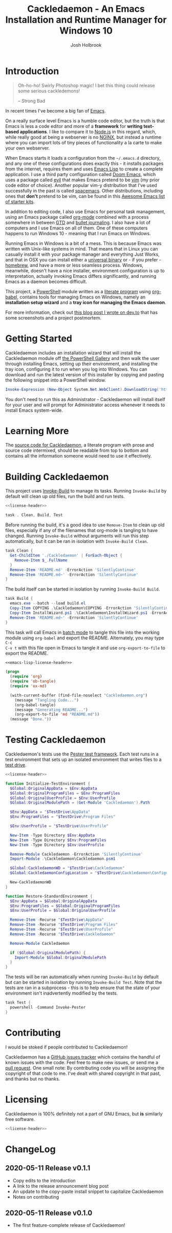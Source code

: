 #+TITLE: Cackledaemon - An Emacs Installation and Runtime Manager for Windows 10
#+AUTHOR: Josh Holbrook
#+OPTIONS: tags:nil toc:nil

* Introduction :export:
#+BEGIN_QUOTE
Oh-ho-ho! Swirly Photoshop magic! I bet this thing could release some serious
cackledemons!

-- Strong Bad
#+END_QUOTE

In recent times I've become a big fan of [[https://www.gnu.org/software/emacs/][Emacs]].

On a really surface level Emacs is a humble code editor, but the truth is that
Emacs is less a code editor and more of a *framework* for *writing text-based
applications*. I like to compare it to [[https://nodejs.org][Node.js]] in this regard, which, while
really good at being a webserver is no [[https://www.nginx.com/][NGINX]], but instead a runtime where you
can import lots of tiny pieces of functionality a la carte to make your own
webserver.

When Emacs starts it loads a configuration from the =~/.emacs.d= directory, and
any one of these configurations does exactly this - it installs packages from
the internet, requires them and uses [[https://www.gnu.org/software/emacs/manual/html_node/eintr/][Emacs Lisp]] to create a complete
application. I use a third party configuration called [[https://github.com/hlissner/doom-emacs][Doom Emacs]], which uses a
package called [[https://github.com/emacs-evil/evil][evil]] that makes Emacs pretend to be [[https://www.vim.org/][vim]] (my prior code editor of
choice). Another popular vim-y distribution that I've used successfully in the
past is called [[https://www.spacemacs.org/][spacemacs]]. Other distributions, including ones that *don't*
pretend to be vim, can be found in this [[https://github.com/emacs-tw/awesome-emacs#starter-kit][Awesome Emacs list of starter kits]].

In addition to editing code, I also use Emacs for personal task management,
using an Emacs package called [[https://orgmode.org/][org-mode]] combined with a process somewhere in
between [[https://en.wikipedia.org/wiki/Getting_Things_Done][GTD]] and [[https://en.wikipedia.org/wiki/Bullet_Journal][bullet journaling]]. I also have a lot of computers and I use
Emacs on all of them. One of these computers happens to run Windows 10 - meaning
that I run Emacs on Windows.

Running Emacs in Windows is a bit of a mess. This is because Emacs was written
with Unix-like systems in mind. That means that in Linux you can casually
install it with your package manager and everything Just Works, and that in OSX
you can install either a [[https://emacsformacosx.com/][universal binary]] or - if you prefer - [[https://brew.sh/][homebrew]], and
have a more or less seamless process. Windows, meanwhile, doesn't have a nice
installer, environment configuration is up to interpretation, actually invoking
Emacs differs significantly, and running Emacs as a daemon becomes difficult.

This project, a [[https://docs.microsoft.com/en-us/powershell/scripting/overview?view=powershell-5.1][PowerShell]] module written as a [[https://en.wikipedia.org/wiki/Literate_programming][literate program]] using [[https://orgmode.org/worg/org-contrib/babel/][org-babel]],
contains tools for managing Emacs on Windows, namely an **installation setup
wizard** and a **tray icon for managing the Emacs daemon**.

For more information, check out [[https://dev.to/jfhbrook/introducing-cackledaemon-2dek][this blog post I wrote on dev.to]] that has some
screenshots and a project postmortem.

* Getting Started :export:
Cackledaemon includes an installation wizard that will install the Cackledaemon
module off [[https://www.powershellgallery.com/packages/Cackledaemon][the PowerShell Gallery]] and then walk the user through installing
Emacs, setting up their environment, and installing the tray icon, configuring
it to run when you log into Windows. You can download and run the latest version
of this installer by copying and pasting the following snippet into a PowerShell
window.

#+BEGIN_SRC powershell
Invoke-Expression (New-Object System.Net.WebClient).DownloadString('https://raw.githubusercontent.com/jfhbrook/Cackledaemon/master/InstallWizard.ps1')
#+END_SRC

You don't need to run this as Administrator - Cackledaemon will install
itself for your user and will prompt for Administrator access whenever it needs
to install Emacs system-wide.
* Learning More :export:
The [[https://github.com/jfhbrook/cackledaemon/blob/master/Cackledaemon.org][source code for Cackledaemon]], a literate program with prose and source code
intermixed, should be readable from top to bottom and contains all the
information someone would need to use it effectively.
* Building Cackledaemon :export:
This project uses [[https://github.com/nightroman/Invoke-Build][Invoke-Build]] to manage its tasks. Running ~Invoke-Build~ by
default will clean up old files, run the build and run tests.

#+BEGIN_SRC powershell :tangle Cackledaemon.Build.ps1 :noweb yes
<<license-header>>

task . Clean, Build, Test

#+END_SRC

Before running the build, it's a good idea to use ~Remove-Item~ to clean up old
files, especially if any of the filenames that org-mode is tangling to have
changed. Running ~Invoke-Build~ without arguments will run this step
automatically, but it can be ran in isolation with ~Invoke-Build Clean~.

#+BEGIN_SRC powershell :tangle Cackledaemon.Build.ps1
task Clean {
  Get-ChildItem './Cackledaemon' | ForEach-Object {
    Remove-Item $_.FullName
  }
  Remove-Item 'README.md' -ErrorAction 'SilentlyContinue'
  Remove-Item 'README.md~' -ErrorAction 'SilentlyContinue'
}

#+END_SRC

The build itself can be started in isolation by running ~Invoke-Build Build~.

#+BEGIN_SRC powershell :tangle Cackledaemon.Build.ps1
task Build {
  emacs.exe --batch --load build.el
  Copy-Item COPYING .\Cackledaemon\COPYING -ErrorAction 'SilentlyContinue'
  Copy-Item InstallWizard.ps1 .\Cackledaemon\InstallWizard.ps1 -ErrorAction 'SilentlyContinue'
  Remove-Item 'README.md~' -ErrorAction 'SilentlyContinue'
}

#+END_SRC

This task will call Emacs in [[https://www.gnu.org/software/emacs/manual/html_node/elisp/Batch-Mode.html][batch mode]] to tangle this file into the working
module using ~org-babel~ and export the README. Alternately, you may type ~C-c
C-v t~ with this file open in Emacs to tangle it and use ~org-export-to-file~ to
export the README.

#+BEGIN_SRC emacs-lisp :tangle build.el :noweb yes
<<emacs-lisp-license-header>>

(progn
  (require 'org)
  (require 'ob-tangle)
  (require 'ox-md)

  (with-current-buffer (find-file-noselect "Cackledaemon.org")
    (message "Tangling Code...")
    (org-babel-tangle)
    (message "Generating README...")
    (org-export-to-file 'md "README.md"))
  (message "Done."))
#+END_SRC

* Testing Cackledaemon :export:
Cackledaemon's tests use the [[https://pester.dev/][Pester test framework]]. Each test runs in a test environment
that sets up an isolated environment that writes files to a [[https://pester.dev/docs/usage/testdrive][test drive]].

#+BEGIN_SRC powershell :tangle ./Cackledaemon.Tests.ps1 :noweb yes
<<license-header>>

function Initialize-TestEnvironment {
  $Global:OriginalAppData = $Env:AppData
  $Global:OriginalProgramFiles = $Env:ProgramFiles
  $Global:OriginalUserProfile = $Env:UserProfile
  $Global:OriginalModulePath = (Get-Module 'Cackledaemon').Path

  $Env:AppData = "$TestDrive\AppData"
  $Env:ProgramFiles = "$TestDrive\Program Files"

  $Env:UserProfile = "$TestDrive\UserProfile"

  New-Item -Type Directory $Env:AppData
  New-Item -Type Directory $Env:ProgramFiles
  New-Item -Type Directory $Env:UserProfile

  Remove-Module Cackledaemon -ErrorAction 'SilentlyContinue'
  Import-Module .\Cackledaemon\Cackledaemon.psm1

  $Global:CackledaemonWD = "$TestDrive\Cackledaemon"
  $Global:CackledaemonConfigLocation = "$TestDrive\Cackledaemon\Configuration.ps1"

  New-CackledaemonWD
}

function Restore-StandardEnvironment {
  $Env:AppData = $Global:OriginalAppData
  $Env:ProgramFiles = $Global:OriginalProgramFiles
  $Env:UserProfile = $Global:OriginalUserProfile

  Remove-Item -Recurse "$TestDrive\AppData"
  Remove-Item -Recurse "$TestDrive\Program Files"
  Remove-Item -Recurse "$TestDrive\UserProfile"
  Remove-Item -Recurse "$TestDrive\Cackledaemon"

  Remove-Module Cackledaemon

  if ($Global:OriginalModulePath) {
    Import-Module $Global:OriginalModulePath
  }
}

#+END_SRC

The tests will be ran automatically when running ~Invoke-Build~ by default but
can be started in isolation by running ~Invoke-Build Test~. Note that the tests
are ran in a subprocess - this is to help ensure that the state of your
environment isn't inadvertently modified by the tests.

#+BEGIN_SRC powershell :tangle Cackledaemon.Build.ps1
task Test {
  powershell -Command Invoke-Pester
}

#+END_SRC
* Contributing :export:
I would be stoked if people contributed to Cackledaemon!

Cackledaemon has a [[https://github.com/jfhbrook/Cackledaemon/issues][GitHub issues tracker]] which contains the handful of known
issues with the code. Feel free to make new issues, or send me a [[https://help.github.com/en/github/collaborating-with-issues-and-pull-requests/about-pull-requests][pull request]].
One small note: By contributing code you will be assigning the copyright of that
code to me. I've dealt with shared copyright in that past, and thanks but no
thanks.
* Licensing :export:
Cackledaemon is 100% definitely not a part of GNU Emacs, but *is* similarly free
software.

#+BEGIN_SRC powershell :tangle ./Cackledaemon/Cackledaemon.psm1 :noweb yes
<<license-header>>

#+END_SRC
* Installing Cackledaemon
The Cackledaemon install wizard is a script that will walk you through setting
up Cackledaemon and Emacs. Cackledaemon requires Windows PowerShell v5.1 - as
far as I know, PowerShell Core will not work, because Cackledaemon has a
dependency on [[https://docs.microsoft.com/en-us/dotnet/framework/winforms/][Windows Forms]].

#+BEGIN_SRC powershell :tangle ./InstallWizard.ps1 :noweb yes
<<license-header>>

#Requires -Version 5.1

Write-Host 'Welcome to the Cackledaemon install wizard!'
Write-Host ''
Write-Host 'This script will guide you through the process of installing/updating Cackledaemon and Emacs.'
Write-Host ''

#+END_SRC

This script can be invoked inside a PowerShell prompt at any time by running
~Invoke-CDInstallWizard~.

#+BEGIN_SRC powershell :tangle ./Cackledaemon/Cackledaemon.psm1
Set-Alias Invoke-CDInstallWizard (Join-Path $PSScriptRoot 'InstallWizard.ps1')

#+END_SRC

First, it will attempt to install or update Cackledaemon. It does this using
[[https://docs.microsoft.com/en-us/powershell/module/powershellget/install-module?view=powershell-5.1][Install-Module]] from PowerShellGet. Note that the version of PowerShellGet
installed by default on Windows 10 is quite old and that regardless it's likely
a good idea to [[https://docs.microsoft.com/en-us/powershell/scripting/gallery/installing-psget?view=powershell-5.1][upgrade]].

#+BEGIN_SRC powershell :tangle ./InstallWizard.ps1
$InstalledModule = Get-InstalledModule 'Cackledaemon' -ErrorAction SilentlyContinue

if ($InstalledModule) {
  Write-Host "Cackledaemon is already installed, but there might be " -NoNewLine
  Write-Host "updates..!" -ForegroundColor Yellow -NoNewLine
  Write-Host " :)"
  Write-Host "This script can " -NoNewLine
  Write-Host "optionally" -ForegroundColor Green -NoNewLine
  Write-Host " update the Cackledaemon module for the " -NoNewLine
  Write-Host "current user" -ForegroundColor Cyan -NoNewLine
  Write-Host '.'

  $InstallCackledaemonChoice = New-Object System.Management.Automation.Host.ChoiceDescription "&Yes", "Reinstall the Cackledaemon module the current user. This will install module updates."
  $DontInstallCackledaemonChoice = New-Object System.Management.Automation.Host.ChoiceDescription "&No", "Don't reinstall the Cackledaemon module. It's already installed, but there may be updates."

  $InstallCackledaemon = -not [boolean]$host.UI.PromptForChoice(
    "Do you want to reinstall Cackledaemon?",
    "Whaddaya think?",
    @($InstallCackledaemonChoice, $DontInstallCackledaemonChoice),
    0
  )
} else {
  Write-Host "Cackledaemon " -NoNewLine
  Write-Host "needs to be installed!" -ForegroundColor Yellow
  Write-Host "This script will install the Cackledaemon module for the " -NoNewLine
  Write-Host "current user" -ForegroundColor Cyan -NoNewLine
  Write-Host "."

  $InstallCackledaemonChoice = New-Object System.Management.Automation.Host.ChoiceDescription "&Yes", "Install the Cackledaemon module for the current user. This is required in order to use Cackledaemon."
  $DontInstallCackledaemonChoice = New-Object System.Management.Automation.Host.ChoiceDescription "&No", "Don't install the Cackledaemon module. This will abort the installation process."

  $InstallCackledaemon = -not [boolean]$host.UI.PromptForChoice(
    "Do you want to install Cackledaemon?",
    "Whaddaya think?",
    @($InstallCackledaemonChoice, $DontInstallCackledaemonChoice),
    0
  )
}
Write-Host ''

if ($InstallCackledaemon) {
  Write-Host 'Installing the Cackledaemon module...'
  Install-Module -Force Cackledaemon
  Write-Host 'All done!'
}

$InstalledModule = Get-InstalledModule 'Cackledaemon' -ErrorAction SilentlyContinue

if (-not $InstalledModule) {
  Write-Host 'Cackledaemon is ' -NoNewLine
  Write-Host 'not installed' -ForegroundColor Red -NoNewLine
  Write-Host ' and the script can not continue.'
  Write-Host 'Have a nice day!'
  Exit
}

#+END_SRC

Next, it asks some questions about configuration, namely about which shortcuts
to create when setting up the user's environment. These settings are stored in
=~/AppData/Roaming/Cackledaemon= and can be modified with any text editor,
including Emacs.

#+BEGIN_SRC powershell :tangle ./InstallWizard.ps1
Import-Module Cackledaemon

if (Test-Path $CackledaemonWD) {
  Write-Host "$CackledaemonWD already exists - nothing to do here!"
} else {
  Write-Host "Time to initialize " -NoNewLine
  Write-Host $CackledaemonWD -ForegroundColor Yellow -NoNewLine
  Write-Host "!"

  $ModuleDirectory = Split-Path -Path (Get-Module Cackledaemon).Path -Parent
  $StartMenuPath = Join-Path $Env:AppData 'Microsoft\Windows\Start Menu\Programs\Gnu Emacs'
  $ShortcutsCsvPath = Join-Path $ModuleDirectory 'Shortcuts.csv'

  Write-Host "By default, Cackledaemon will " -NoNewLine
  Write-Host "create these shortcuts" -ForegroundColor Green -NoNewLine
  Write-Host " inside the 'GNU Emacs' folder in the user's Start Menu when installing Emacs:"
  Write-Host ''

  Import-Csv -Path $ShortcutsCsvPath | ForEach-Object {
    Write-Host "- " -NoNewLine
    Write-Host ("{0}\{1}.lnk" -f $StartMenuPath, $_.ShortcutName) -ForegroundColor Green -NoNewLine
    Write-Host " -> " -NoNewLine
    Write-Host $_.EmacsBinaryName -ForegroundColor Yellow
  } | Out-Null
  Write-Host ''
  Write-Host "You may " -NoNewLine
  Write-Host "edit this config" -ForegroundColor Cyan -NoNewLine
  Write-Host " at " -NoNewLine
  Write-Host "$CackledaemonWD\Shortcuts.csv" -ForegroundColor Yellow -NoNewLine
  Write-Host " and re-run the Emacs install step at " -NoNewLine
  Write-Host "any time" -ForegroundColor Green -NoNewLine
  Write-Host " to change these shortcuts."

  $InstallShortcutsChoice = New-Object System.Management.Automation.Host.ChoiceDescription "&Yes", "Create these shortcuts in the Start Menu. You can edit this CSV and re-run this step at any time."
  $DontInstallShortcutsChoice = New-Object System.Management.Automation.Host.ChoiceDescription "&No", "Don't create any shortcuts in the Start Menu at this time. You can create a fresh CSV and re-run this step at any time."

  $NoShortcuts = [boolean]$host.UI.PromptForChoice(
    "Do you want to use these shortcuts?",
    "Whaddaya think?",
    @($InstallShortcutsChoice, $DontInstallShortcutsChoice),
    0
  )
  Write-Host ''

  New-CackledaemonWD -NoShortcuts $NoShortcuts | Out-Null
}

#+END_SRC

Then, the wizard will attempt to install or update Emacs, by downloading an
official .zip file and unpacking it into =C:\Program Files\emacs=, configuring
Emacs as an exe with the Windows registry, and setting up file type
associations. This step ultimately requires Administrator privileges; Windows
will prompt for these elevated privileges when necessary.

#+BEGIN_SRC powershell :tangle ./InstallWizard.ps1
Write-Host "Checking the state of Emacs..."
Write-Host ''

$EmacsCommand = Get-Command 'emacs.exe'

if ($EmacsCommand) {
  if (Test-EmacsExe -ErrorAction Stop) {
    Write-Host "Emacs is already installed but it couldn't hurt to check for " -NoNewLine
    Write-Host "updates..! :)" -ForegroundColor Yellow
    Write-Host "This script can " -NoNewLine
    Write-Host "optionally" -ForegroundColor Green -NoNewLine
    Write-Host " install updates to Emacs for " -NoNewLine
    Write-Host "all users" -ForegroundColor Red -NoNewLine
    Write-Host ". It requires, and will prompt for, " -NoNewLine
    Write-Host "Administrator privileges" -ForegroundColor Cyan -NoNewLine
    Write-Host '.'

    $InstallEmacsChoice = New-Object System.Management.Automation.Host.ChoiceDescription "&Yes", "Check for and install any available Emacs updates."
    $DontInstallEmacsChoice = New-Object System.Management.Automation.Host.ChoiceDescription "&No", "Don't check for Emacs updates. Emacs is already installed, so this is probably OK. You can run this manually at any time by importing the Cackledaemon module and running 'Install-Emacs'."
    $InstallEmacs = -not [boolean]$host.UI.PromptForChoice(
      "Do you want to check for updates to Emacs?",
      "Whaddaya think?",
      @($InstallEmacsChoice, $DontInstallEmacsChoice),
      0
    )
  } else {
    Write-Host "An " -NoNewLine
    Write-Host "unmanaged Emacs" -ForegroundColor Red -NoNewLine
    Write-Host " is " -NoNewLine
    Write-Host "already on your `$Path" -ForegroundColor Red -NoNewLine
    Write-Host "! This script will probably cause " -NoNewLine
    Write-Host "surprising behavior" -ForegroundColor Yellow -NoNewLine
    Write-Host " but is " -NoNewLine
    Write-Host "game to try" -ForegroundColor Cyan -NoNewLine
    Write-Host "!"

    $InstallEmacsChoice = New-Object System.Management.Automation.Host.ChoiceDescription "&Yes", "Install a managed Emacs alongside the unmanaged Emacs version already detected. This will likely cause surprising behavior - it is recommended that you read the manual before continuing."
    $DontInstallEmacsChoice = New-Object System.Management.Automation.Host.ChoiceDescription "&No", "Don't install a managed Emacs. This is the safest choice, but means that you can't take advantage of Cackledaemon's features. You can run this manually at any time by importing the Cackledaemon module and running 'Install-Emacs'."
    $InstallEmacs = -not [boolean]$host.UI.PromptForChoice(
      "Do you want to install a managed Emacs alongside the version of Emacs already installed?",
      "Whaddaya think?",
      @($InstallEmacsChoice, $DontInstallEmacsChoice),
      1
    )
  }
} else {
  Write-Host "Emacs " -NoNewLine
  Write-Host "needs to be installed!" -ForegroundColor Yellow
  Write-Host "This script will install Emacs for " -NoNewLine
  Write-Host "all users" -ForegroundColor Red -NoNewLine
  Write-Host ". It requires, and will prompt for, " -NoNewLine
  Write-Host "Administrator privileges" -ForegroundColor Cyan -NoNewLine
  Write-Host "."

  $InstallEmacsChoice = New-Object System.Management.Automation.Host.ChoiceDescription "&Yes", "Install Emacs. This is required in order to use Cackledaemon and Emacs."
  $DontInstallEmacsChoice = New-Object System.Management.Automation.Host.ChoiceDescription "&No", "Don't install Emacs. This will abort the installation process."
  $InstallEmacs = -not [boolean]$host.UI.PromptForChoice(
    "Do you want to install Emacs?",
    "Whaddaya think?",
    @($InstallEmacsChoice, $DontInstallEmacsChoice),
    0
  )
}

if ($InstallEmacs) {
  Write-Host 'Installing Emacs...'
  Install-Emacs
} else {
  Write-Host 'Not installing Emacs.'
}

if (-not (Test-EmacsExe)) {
  Write-Host 'Emacs is ' -NoNewLine
  Write-Host 'not installed' -ForegroundColor Red -NoNewLine
  Write-Host ' and the script can not continue.'
  Write-Host 'Have a nice day!'
  Exit
}

#+END_SRC

Finally, Cackledaemon will set up the current user's environment. This step will
add Emacs to the user's path, set the ~$Env:HOME~ environment variable, and create
user shortcuts for Emacs and the Cackledaemon tray icon inside the "GNU Emacs
folder" in the start menu. Configuring environment variables requires modifying
the Windows registry, but doesn't require Administrator privileges.

#+BEGIN_SRC powershell :tangle ./InstallWizard.ps1
Write-Host ''
Write-Host "Cackledaemon can also set up the " -NoNewLine
Write-Host "current user's " -ForegroundColor Cyan -NoNewLine
Write-Host " environment by configuring the user's `$Path and `$HOME and by creating shortcuts. This touches the user's " -NoNewLine
Write-Host "registry" -ForegroundColor Yellow -NoNewLine
Write-Host " but doesn't require Administrator privileges."

$InstallEnvironmentChoice = New-Object System.Management.Automation.Host.ChoiceDescription "&Yes", "Set up the user's environment for Emacs. This isn't strictly required but is nice to have."
$DontInstallEnvironmentChoice = New-Object System.Management.Automation.Host.ChoiceDescription "&No", "Don't set up the user's environment for Emacs. Emacs will be installed but it will be tough for the user to run."
$InstallEnvironment = -not [boolean]$host.UI.PromptForChoice(
  "Do you want to set up the user environment?",
  "Whaddaya think?",
  @($InstallEnvironmentChoice, $DontInstallEnvironmentChoice),
  0
)

if ($InstallEnvironment) {
  Write-Host "Setting up the user's environment..."
  Install-EmacsUserEnvironment
  Install-CDApplet
} else {
  Write-Host "Not touching the user's environment."
}
Write-Host "Have a nice day!"

#+END_SRC
* Configuration and State
** Working Directory
Cackledaemon needs a place to store configurations, logs and process metadata.
For this purpose, we create a folder at =$Env:AppData\Cackledaemon=. For most
users, this is =~\AppData\Roaming\Cackledaemon=.

#+BEGIN_SRC powershell :tangle ./Cackledaemon/Cackledaemon.psm1
$CackledaemonWD = Join-Path $Env:AppData 'Cackledaemon'
$CackledaemonConfigLocation = Join-Path $CackledaemonWD 'Configuration.ps1'

function New-CackledaemonWD {
    param(
        [switch]$NoShortcuts
    )
    New-Item -Path $CackledaemonWD -ItemType directory

    $ModuleDirectory = Split-Path -Path (Get-Module Cackledaemon).Path -Parent

    Copy-Item (Join-Path $ModuleDirectory 'Configuration.ps1') (Join-Path $CackledaemonWD 'Configuration.ps1')

    if (-not $NoShortcuts) {
        Copy-Item (Join-Path $ModuleDirectory 'Shortcuts.csv') (Join-Path $CackledaemonWD 'Shortcuts.csv')
    }
}

#+END_SRC

Testing for this functionality attempts to ensure that the creation of shortcuts
and file type association configs can be disabled, if the user wants them to be.

#+BEGIN_SRC powershell :tangle ./Cackledaemon.Tests.ps1
Describe "New-CackledaemonWD" {
  BeforeEach {
    Initialize-TestEnvironment
    Remove-Item -Recurse "$TestDrive\Cackledaemon"
  }

  AfterEach {
    Restore-StandardEnvironment
  }

  Context 'when shortcuts are enabled' {
    It "creates a new and initialized working directory" {
      New-CackledaemonWD

      'TestDrive:\Cackledaemon' | Should -Exist
      'TestDrive:\Cackledaemon\Configuration.ps1' | Should -Exist
      'TestDrive:\Cackledaemon\Shortcuts.csv' | Should -Exist
    }
  }

  Context 'when shortcuts are disabled' {
    It "creates a new and initialized working directory without shortcuts" {
      New-CackledaemonWD -NoShortcuts

      'TestDrive:\Cackledaemon' | Should -Exist
      'TestDrive:\Cackledaemon\Configuration.ps1' | Should -Exist
      'TestDrive:\Cackledaemon\Shortcuts.csv' | Should -Not -Exist
    }
  }
}

#+END_SRC
** Base Config File
Most Cackledaemon settings live in a file called ~Configuration.ps1~. These
settings can be loaded by sourcing the script. It includes settings for the
installer, Emacs itself, log rotation for Cackledaemon and the Emacs daemon,
daemon management and the tray icon.

#+BEGIN_SRC powershell :tangle ./Cackledaemon/Configuration.ps1
# Installer Settings
$WorkspaceDirectory = Join-Path $CackledaemonWD 'Workspace'
$EmacsDownloadsEndpoint = 'https://ftp.gnu.org/gnu/emacs/windows/'
$EmacsInstallLocation = Join-Path $Env:ProgramFiles 'emacs'
$StartMenuPath = Join-Path $Env:AppData 'Microsoft\Windows\Start Menu\Programs\Gnu Emacs'

# Emacs Settings
$HomeDirectory = $Env:UserProfile

# Logging Settings
$CackledaemonLogFile = Join-Path $CackledaemonWD 'Cackledaemon.log'
$EmacsStdOutLogFile = Join-Path $CackledaemonWD 'EmacsStdOut.log'
$EmacsStdErrLogFile = Join-Path $CackledaemonWD 'EmacsStdErr.log'
$LogSize = 1mb
$LogRotate = 4
$LogCheckTime = 60  # Seconds

# Daemon Management Settings
$PidFile = Join-Path $CackledaemonWD 'DaemonPidFile.json'

# Tray Icon Settings
$NotifyTimeout = 5000
#+END_SRC

Some of these settings are generated by accessing the user's environment. The
tests ensure that any of these values are as expected.

#+BEGIN_SRC powershell :tangle ./Cackledaemon.Tests.ps1
Describe 'Configuration.ps1' {
  BeforeEach {
    Initialize-TestEnvironment
  }

  AfterEach {
    Restore-StandardEnvironment
  }

  It 'defines base settings' {
    . $CackledaemonConfigLocation

    $WorkspaceDirectory | Should -Be "$TestDrive\Cackledaemon\Workspace"
    $EmacsDownloadsEndpoint | Should -Be 'https://ftp.gnu.org/gnu/emacs/windows/'
    $EmacsInstallLocation | Should -Be "$TestDrive\Program Files\emacs"
    $StartMenuPath | Should -Be "$TestDrive\AppData\Microsoft\Windows\Start Menu\Programs\Gnu Emacs"

    $CackledaemonLogFile | Should -Be "$TestDrive\Cackledaemon\Cackledaemon.log"
    $EmacsStdOutLogFile | Should -Be "$TestDrive\Cackledaemon\EmacsStdOut.log"
    $EmacsStdErrLogFile | Should -Be "$TestDrive\Cackledaemon\EmacsStdErr.log"
    $LogSize | Should -Be 1mb
    $LogRotate | Should -Be 4
    $LogCheckTime | Should -Be 60

    $NotifyTimeout | Should -Be 5000
  }
}

#+END_SRC
** Start Menu Shortcuts Config
The desired state of Start menu shortcuts are stored in a CSV file. This file
encodes the name of the shortcut, the name of the exe inside of Emacs' ~bin~
directory, any arguments passed to that exe, and a description field. By
default, Cackledaemon creates a shortcut for ~emacsclientw.exe~.

#+BEGIN_SRC csv :tangle ./Cackledaemon/Shortcuts.csv
#TYPE ShortcutCsvRecord
"ShortcutName","EmacsBinaryName","ArgumentList","Description"
EmacsClient,emacsclientw.exe,"[]",GNU EmacsClient: The client for the extensible self-documenting text editor
#+END_SRC


Note that the ~TYPE~ header is necessary in this CSV. This is because
Cackledaemon uses [[https://docs.microsoft.com/en-us/powershell/module/microsoft.powershell.utility/import-csv?view=powershell-5.1][Import-Csv]] to load the CSV data into a record type.
Also note that the ~$ArgumentList~ is double-encoded as a JSON array -
Cackledaemon uses [[https://docs.microsoft.com/en-us/powershell/module/microsoft.powershell.utility/convertfrom-json?view=powershell-5.1][ConvertFrom-Json]] to convert the CSV field into a list.

#+BEGIN_SRC powershell :tangle ./Cackledaemon/Cackledaemon.psm1
class ShortcutCsvRecord {
  [string]$ShortcutName
  [string]$EmacsBinaryName
  [string]$ArgumentList
  [string]$Description

  ShortcutCsvRecord(
    [string]$ShortcutName,
    [string]$EmacsBinaryName,
    [string]$ArgumentList,
    [string]$Description
  ) {
    $this.ShortcutName = $ShortcutName
    $this.EmacsBinaryName = $EmacsBinaryName
    $this.ArgumentList = $ArgumentList
    $this.Description = $Description
  }
}

class ShortcutRecord {
  [string]$ShortcutName
  [string]$EmacsBinaryName
  [string[]]$ArgumentList
  [string]$Description

  ShortcutRecord(
    [string]$ShortcutName,
    [string]$EmacsBinaryName,
    [string[]]$ArgumentList,
    [string]$Description
  ) {
    $this.ShortcutName = $ShortcutName
    $this.EmacsBinaryName = $EmacsBinaryName
    $this.ArgumentList = $ArgumentList
    $this.Description = $Description
  }
}

function Get-ShortcutsConfig {
    Import-Csv -Path (Join-Path $CackledaemonWD './Shortcuts.csv') | ForEach-Object {
        New-Object ShortcutRecord $_.ShortcutName, $_.EmacsBinaryName, ($_.ArgumentList | ConvertFrom-Json), $_.Description
    }
}

#+END_SRC

Tests ensure that this deserialization works as expected.

#+BEGIN_SRC powershell :tangle ./Cackledaemon.Tests.ps1
Describe 'Get-ShortcutsConfig' {
  BeforeEach {
    Initialize-TestEnvironment
  }

  AfterEach {
    Restore-StandardEnvironment
  }

  It 'loads shortcuts settings' {
    $Config = Get-ShortcutsConfig

    $Config | Should -Not -Be $null

    $Config.length | Should -Be 1

    $Config[0].ShortcutName | Should -Be 'EmacsClient'
    $Config[0].EmacsBinaryName | Should -Be 'emacsclientw.exe'
    $Config[0].ArgumentList | Should -Be @()
    $Config[0].Description | Should -Be 'GNU EmacsClient: The client for the extensible self-documenting text editor'
  }
}

#+END_SRC
* Job Management
Cackledaemon uses [[https://docs.microsoft.com/en-us/powershell/module/microsoft.powershell.core/about/about_jobs?view=powershell-5.1][PowerShell jobs]] to run tasks, namely log rotation, in the
background. It generally uses the standard job cmdlets, but wraps them in some
convenience functions.

The ~Enable-Job~ function is a wrapper around ~Start-Job~ that load the
Cackledaemon library into the job and make use of Cackledaemon's logging
facilities.

#+BEGIN_SRC powershell :tangle ./Cackledaemon/Cackledaemon.psm1
function Enable-Job {
  [CmdletBinding()]
  param(
    [Parameter(Position=0)]
    [string]$Name,
    [Parameter(Position=1)]
    [ScriptBlock]$ScriptBlock
  )

  $Job = Get-Job -Name $Name -ErrorAction SilentlyContinue

  if ($Job) {
    Write-CDWarning ('{0} job already exists. Trying to stop and remove...' -f $Name)
    Disable-Job -Name $Job.Name -ErrorAction Stop

  }

  $Job = Get-Job -Name $Name -ErrorAction SilentlyContinue

  if ($Job) {
    Write-LogError -Message ('{0} job somehow still exists - not attempting to start a new one.' -f $Name) `
      -Category 'ResourceExists' `
      -CategoryActivity 'Enable-Job' `
      -CategoryReason 'UnstoppableJobException'
  } else {
    Start-Job `
      -Name $Name `
      -InitializationScript { Import-Module Cackledaemon } `
      -ScriptBlock $ScriptBlock
    }
}

#+END_SRC

Tests ensure that running ~Enable-Job~ won't create two jobs, instead stopping
and removing the current job before creating the new one.

#+BEGIN_SRC powershell :tangle ./Cackledaemon.Tests.ps1
Describe "Enable-Job" {
  BeforeEach {
    Initialize-TestEnvironment
  }

  AfterEach {
    Restore-StandardEnvironment
  }

  Context "when a job doesn't exist" {
    It "creates a new job" {
      Stop-Job -Name 'testJob' -ErrorAction SilentlyContinue
      Remove-Job -Name 'testJob' -ErrorAction SilentlyContinue

      Enable-Job "testJob" {} -ErrorAction Stop

      $Job = Get-Job -Name 'testJob'
      $Job | Should -Not -Be $null

      Stop-Job -Id $Job.Id
      Remove-Job -Id $Job.Id
    }
  }

  Context "when a job already exists" {
    It 'disables and then creates a new job' {
      Stop-Job -Name 'testJob' -ErrorAction SilentlyContinue
      Remove-Job -Name 'testJob' -ErrorAction SilentlyContinue

      Start-Job -Name 'testJob' -ScriptBlock {}

      Enable-Job "testJob" {} -ErrorAction Stop -WarningVariable Warnings 3> $null

      $Warnings | Should -Not -Be $null
      $Warnings.Count | Should -Be 1

      $Warnings[0].ToString() | Should -Be "testJob job already exists. Trying to stop and remove..."

      $Job = Get-Job -Name 'testJob'

      $Job | Should -Not -Be $null
      $Job.length | Should -Be 1

      Stop-Job -Id $Job.Id
      Remove-Job -Id $Job.Id
    }
  }
}

#+END_SRC

~Disable-Job~ is a wrapper around ~Stop-Job~ and ~Remove-Job~ - after a job is
disabled it should be removed from PowerShell.

#+BEGIN_SRC powershell :tangle ./Cackledaemon/Cackledaemon.psm1
function Disable-Job {
  [CmdletBinding()]
  param(
    [Parameter(Position=0)]
    [string]$Name
  )

  $Job = Get-Job -Name $Name -ErrorAction SilentlyContinue

  if (-not $Job) {
    Write-CDWarning ("{0} job doesn't exist. Doing nothing." -f $Name)
    return
  }

  try {
    Stop-Job -Name $Name -ErrorAction Stop
    Remove-Job -Name $Name -ErrorAction Stop
  } catch {
    Write-CDError $_
  }
}

#+END_SRC

Tests ensure that ~Disable-Job~ is idempotent - if a job has already been
removed, it will issue a warning but otherwise do nothing.

#+BEGIN_SRC powershell :tangle ./Cackledaemon.Tests.ps1
Describe "Disable-Job" {
  Context "when a job exists" {
    It "disables the job" {
      Initialize-TestEnvironment

      Stop-Job -Name 'testJob' -ErrorAction SilentlyContinue
      Remove-Job -Name 'testJob' -ErrorAction SilentlyContinue

      Start-Job -Name 'testJob' -ScriptBlock {}

      Disable-Job "testJob" -ErrorAction Stop

      $Job = Get-Job -Name 'testJob' -ErrorAction SilentlyContinue
      $Job | Should -Be $null
    }
  }

  Context "when a job has already been removed" {
    It 'does nothing' {
      Initialize-TestEnvironment

      Stop-Job -Name 'testJob' -ErrorAction SilentlyContinue
      Remove-Job -Name 'testJob' -ErrorAction SilentlyContinue

      Disable-Job "testJob" -ErrorAction Stop -WarningVariable Warnings 3> $null

      $Warnings | Should -Not -Be $null
      $Warnings.length | Should -Be 1

      $Warnings[0].ToString() | Should -Be "testJob job doesn't exist. Doing nothing."

      $Job = Get-Job -Name 'testJob' -ErrorAction SilentlyContinue

      $Job | Should -Be $null
    }
  }
}

#+END_SRC
* Logging
** Logger
Cackledaemon's logger is bespoke, but relatively simple.

It uses [[https://docs.microsoft.com/en-us/powershell/module/microsoft.powershell.utility/write-information?view=powershell-5.1][Write-Information]] to generate [[https://docs.microsoft.com/en-us/dotnet/api/system.management.automation.informationrecord?view=powershellsdk-1.1.0][InformationRecords]], which it uses as a
message envelope. The code uses ~Get-Command~ because of an edge case with
[[https://github.com/jfhbrook/pseudo][PSeudo]], the library that Cackledaemon uses for privilege escalation.

#+BEGIN_SRC powershell :tangle ./Cackledaemon/Cackledaemon.psm1
function New-CDLogRecord {
  [CmdletBinding()]
  param(
    [string]$Level = 'Info',
    [object]$MessageData,
    [string[]]$Tags = @()
  )

  if (-not @('Debug','Info','Warning','Error','Fatal').Contains($Level)) {
    Write-Warning "New-CDLogRecord called with unrecognized level $Level"
    $Level = 'Warning'
  }

  $WriteInformation = Get-Command 'Write-Information' -CommandType Cmdlet

  & $WriteInformation $MessageData (@($Level) + $Tags) 6>&1
}

#+END_SRC


Tests ensure that generating log records with an unrecognized logging level will
still generate a record, but also generate a warning.

#+BEGIN_SRC powershell :tangle ./Cackledaemon.Tests.ps1
$TimestampRegexp = '\d{4}-\d{2}-\d{2}T\d{2}:\d{2}:\d{2}.\d{7}-\d{2}:\d{2}'

Describe 'New-CDLogRecord' {
  BeforeEach {
    Initialize-TestEnvironment
  }

  AfterEach {
    Restore-StandardEnvironment
  }

  Context 'when called with an unrecognized level' {
    It 'warns and then returns a message at the warning level' {
      $Record = New-CDLogRecord -Level 'InvalidLevel' -MessageData 'Test Message' -WarningVariable Warnings 3> $null

      $Record.Tags | Should -HaveCount 1
      $Record.Tags[0] | Should -Be 'Warning'

      $Warnings | Should -Not -Be $null
      $Warnings.Count | Should -Be 1

      $Warnings[0].ToString() | Should -Be 'New-CDLogRecord called with unrecognized level InvalidLevel'
    }
  }
}

#+END_SRC

Cackledaemon writes these ~InformationRecords~ to a log file based on parameters
in the ~Configuration.ps1~ - by default to
=$Env:AppData\Cackledaemon\Cackledaemon.log=.

#+BEGIN_SRC powershell :tangle ./Cackledaemon/Cackledaemon.psm1
function Write-CDLog {
  [CmdletBinding()]
  param(
    [Parameter(Mandatory=$true, ValueFromPipeline=$true)]
    [System.Management.Automation.InformationRecord]$InformationRecord
  )

  try {
    . $CackledaemonConfigLocation
  } catch {
    Write-Warning 'Unable to load Cackledaemon configuration! Unable to write to log file.'
    return
  }

  if ($InformationRecord) {
    $Timestamp = (Get-Date -Date $InformationRecord.TimeGenerated -Format o)

    $InformationRecord.MessageData | Out-String | ForEach-Object {
      if ($_) {
        $Line = '{0} [{1}] {2}' -f $Timestamp,($InformationRecord.Tags -join ':'),$_
        Add-Content $CackledaemonLogFile -Value $Line
      }
    }
  }
}

#+END_SRC

Tests check that writing to the log fails gracefully when a ~Configuration.ps1~
can't be found - instead, it will issue a warning to the Warning stream and do
nothing.

#+BEGIN_SRC powershell :tangle ./Cackledaemon.Tests.ps1
Describe 'Write-CDLog' {
  BeforeEach {
    Initialize-TestEnvironment
  }

  AfterEach {
    Restore-StandardEnvironment
  }

  Context 'when the configuration is missing' {
    It 'warns and does nothing' {
      Remove-Item $CackledaemonConfigLocation

      New-CDLogRecord -Message 'test log' | Write-CDLog -WarningVariable Warnings 3> $null

      'TestDrive:\Cackledaemon\Cackledaemon.log' | Should -Not -Exist

      $Warnings | Should -Not -Be $null
      $Warnings.Count | Should -Be 1
      $Warnings[0].ToString() | Should -Be 'Unable to load Cackledaemon configuration! Unable to write to log file.'
    }
  }
}

#+END_SRC

The logger has five levels: debug, info, warning, error and fatal. All of these
will write to the log - however, the first four will log to the Debug,
Information, Warning and Error streams respectively, and the last will throw a
[[https://docs.microsoft.com/en-us/powershell/scripting/developer/cmdlet/terminating-errors?view=powershell-5.1][terminating error]].

#+BEGIN_SRC powershell :tangle ./Cackledaemon/Cackledaemon.psm1
function Write-CDDebug {
  [CmdletBinding()]
  param(
    [Parameter(Mandatory=$true, ValueFromPipeline=$true)]
    [string]$Message,
    [string[]]$Tags = @()
  )

  New-CDLogRecord 'Debug' $Message $Tags | Write-CDLog
  Write-Debug $Message
}

function Write-CDInfo {
  [CmdletBinding()]
  param(
    [Parameter(Mandatory=$true, ValueFromPipeline=$true)]
    [object]$MessageData,
    [string[]]$Tags = @()
  )

  New-CDLogRecord 'Info' $MessageData $Tags | Write-CDLog
  Write-Information $MessageData $Tags
}

function Write-CDWarning {
  [CmdletBinding()]
  param(
    [Parameter(Mandatory=$true, ValueFromPipeline=$true)]
    [string]$Message,
    [string[]]$Tags = @()
  )
  New-CDLogRecord 'Warning' $Message $Tags | Write-CDLog
  Write-Warning $Message
}

function Write-CDError {
  [CmdletBinding()]
  param(
    [Parameter(Mandatory=$true, ValueFromPipeline=$true)]
    [System.Management.Automation.ErrorRecord]$ErrorRecord,
    [string[]]$Tags = @()
  )

  New-CDLogRecord 'Error' $ErrorRecord $Tags | Write-CDLog
  $PSCmdlet.WriteError($ErrorRecord)
}

function Write-CDFatal {
  [CmdletBinding()]
  param(
    [Parameter(Mandatory=$true, ValueFromPipeline=$true)]
    [System.Management.Automation.ErrorRecord]$ErrorRecord,
    [string[]]$Tags = @()
  )
  New-CDLogRecord 'Fatal' $ErrorRecord $Tags | Write-CDLog
  $PSCmdlet.ThrowTerminatingError($ErrorRecord)
}

#+END_SRC

Testing ensures that all of these logging functions can be called with their
expected arguments and log something sensible to the file. Errors in particular
contain rich data in an object called an [[https://docs.microsoft.com/en-us/dotnet/api/system.management.automation.errorrecord?view=powershellsdk-1.1.0][ErrorRecord]], such that we want to
ensure that they contain the correct information. Fatal error handling also
needs to ensure that the log is written to the file before the error is thrown.

#+BEGIN_SRC powershell :tangle ./Cackledaemon.Tests.ps1
@('Debug', 'Info', 'Warning') | ForEach-Object {
  Describe ('Write-CD{0}' -f $_) {
    BeforeEach {
      Initialize-TestEnvironment
    }

    AfterEach {
      Restore-StandardEnvironment
    }

    It ('logs at the {0} level' -f $_) {
      Invoke-Expression "Write-CD${_} 'Test message'" 3> $null

      "$TestDrive\Cackledaemon\Cackledaemon.log" | Should -FileContentMatch "^$TimestampRegexp \[${_}\] Test message$"
    }
  }
}

Describe 'Write-CDError' {
  BeforeEach {
    Initialize-TestEnvironment
  }

  AfterEach {
    Restore-StandardEnvironment
  }

  It 'logs at the Error level' {
    $Exception = New-Object Exception 'Test exception'
    $ErrorRecord = New-Object System.Management.Automation.ErrorRecord $Exception,'testErrorId','InvalidOperation',$null

    Write-CDError $ErrorRecord 2> $null

    $Error[0].ToString() | Should -Be 'Test exception'
    $Error[0].CategoryInfo.Category.ToString() | Should -Be 'InvalidOperation'

    'TestDrive:/Cackledaemon/Cackledaemon.log' | Should -Exist
    'TestDrive:/Cackledaemon/Cackledaemon.log' | Should -FileContentMatch "^$TimestampRegexp \[Error\] Test exception$"
  }
}

Describe 'Write-CDFatal' {
  BeforeEach {
    Initialize-TestEnvironment
  }

  AfterEach {
    Restore-StandardEnvironment
  }

  It 'logs at the Fatal level and throws an Exception' {
    $Exception = New-Object Exception 'Test exception'
    $ErrorRecord = New-Object System.Management.Automation.ErrorRecord $Exception,'testErrorId','InvalidOperation',$null

    { Write-CDFatal $ErrorRecord } | Should -Throw Exception

    $Error[0].ToString() | Should -Be 'Test exception'
    $Error[0].CategoryInfo.Category.ToString() | Should -Be 'InvalidOperation'

    'TestDrive:/Cackledaemon/Cackledaemon.log' | Should -Exist
    'TestDrive:/Cackledaemon/Cackledaemon.log' | Should -FileContentMatch "^$TimestampRegexp \[Fatal\] Test exception$"
  }
}

#+END_SRC
** Log Rotation
Cackledaemon has functionality to rotate logs collected from Emacs and generated
by Cackledaemon internally.

#+BEGIN_SRC powershell :tangle ./Cackledaemon/Cackledaemon.psm1
function Invoke-LogRotate {
  [CmdletBinding()]
  param()

  . $CackledaemonConfigLocation

  @($CackledaemonLogFile, $EmacsStdoutLogFile, $EmacsStdErrLogFile) | ForEach-Object {
    $LogFile = $_

    if ((Test-Path $LogFile) -and (Get-Item $LogFile).Length -ge $LogSize) {
      Write-CDInfo ('Rotating {0}...' -f $LogFile)

      ($LogRotate..0) | ForEach-Object {
        $Current = $(if ($_) {
                       '{0}.{1}' -f $LogFile, $_
                     } else { $LogFile })

        $Next = '{0}.{1}' -f $LogFile, ($_ + 1)

        if (Test-Path $Current) {
          Write-CDInfo ('Copying {0} to {1}...' -f $Current, $Next)

          Copy-Item -Path $Current -Destination $Next
        }
      }

      Write-CDInfo ('Truncating {0}...' -f $LogFile)

      Clear-Content $LogFile

      $StaleLogFile = '{0}.{1}' -f $LogFile, ($LogRotate + 1)

      if (Test-Path $StaleLogFile) {
              Write-CDInfo ('Removing {0}...' -f $StaleLogFile)

        Remove-Item $StaleLogFile
      }

      Write-CDInfo 'Done.'
    }
  }
}

#+END_SRC

Cackledaemon more or less tries to emulate a typical [[https://linux.die.net/man/8/logrotate][logrotate]] config. It
rotates a log if it's at or over a certain size, retains some finite count of
log files, and drops the last one if necessary. These settings live in
~Configuration.ps1~ and default to rotating at 1mb and retaining up for 5 log
files.

#+BEGIN_SRC powershell :tangle ./Cackledaemon.Tests.ps1
Describe 'Invoke-LogRotate' {
  BeforeEach {
    Initialize-TestEnvironment
  }

  AfterEach {
    Restore-StandardEnvironment
  }

  It 'rotates the logs' {
    Add-Content 'TestDrive:\Cackledaemon\Configuration.ps1' '$LogSize = 1'
    Add-Content 'TestDrive:\Cackledaemon\Configuration.ps1' '$LogRotate = 2'

    Write-CDInfo 'Testing 1'

    'TestDrive:\Cackledaemon\Cackledaemon.log' | Should -Exist
    'TestDrive:\Cackledaemon\Cackledaemon.log' | Should -FileContentMatch 'Testing 1'
    'TestDrive:\Cackledaemon\Cackledaemon.log.1' | Should -Not -Exist
    'TestDrive:\Cackledaemon\EmacsStdOut.log' | Should -Not -Exist
    'TestDrive:\Cackledaemon\EmacsStdErr.log' | Should -Not -Exist

    Invoke-LogRotate

    'TestDrive:\Cackledaemon\Cackledaemon.log' | Should -Exist
    'TestDrive:\Cackledaemon\Cackledaemon.log' | Should -Not -FileContentMatch 'Testing 1'
    'TestDrive:\Cackledaemon\Cackledaemon.log.1' | Should -Exist
    'TestDrive:\Cackledaemon\Cackledaemon.log.1' | Should -FileContentMatch 'Testing 1'

    Write-CDInfo 'Testing 2'
    Invoke-LogRotate

    'TestDrive:\Cackledaemon\Cackledaemon.log' | Should -Exist
    'TestDrive:\Cackledaemon\Cackledaemon.log' | Should -Not -FileContentMatch 'Testing 2'
    'TestDrive:\Cackledaemon\Cackledaemon.log.1' | Should -Exist
    'TestDrive:\Cackledaemon\Cackledaemon.log.1' | Should -FileContentMatch 'Testing 2'
    'TestDrive:\Cackledaemon\Cackledaemon.log.2' | Should -Exist
    'TestDrive:\Cackledaemon\Cackledaemon.log.2' | Should -FileContentMatch 'Testing 1'

    Write-CDInfo 'Testing 3'
    Invoke-LogRotate

    'TestDrive:\Cackledaemon\Cackledaemon.log' | Should -Exist
    'TestDrive:\Cackledaemon\Cackledaemon.log' | Should -Not -FileContentMatch 'Testing 3'
    'TestDrive:\Cackledaemon\Cackledaemon.log.1' | Should -Exist
    'TestDrive:\Cackledaemon\Cackledaemon.log.1' | Should -FileContentMatch 'Testing 3'
    'TestDrive:\Cackledaemon\Cackledaemon.log.2' | Should -Exist
    'TestDrive:\Cackledaemon\Cackledaemon.log.2' | Should -FileContentMatch 'Testing 2'
    'TestDrive:\Cackledaemon\Cackledaemon.log.3' | Should -Not -Exist
  }
}

#+END_SRC

Cackledaemon uses PowerShell jobs to manage log rotation. By default the job
checks the logs every 60 seconds, but this is configurable inside the
~Configuration.ps1~.

#+BEGIN_SRC powershell :tangle ./Cackledaemon/Cackledaemon.psm1
function Enable-CDLogRotateJob {
  [CmdletBinding()]
  param()

  Enable-Job 'CDLogRotateJob' {
    . $CackledaemonConfigLocation

    while ($True) {
      Invoke-LogRotate
      Write-CDDebug ('CDLogRotateJob sleeping for {0} seconds.' -f $LogCheckTime)
      Start-Sleep -Seconds $LogCheckTime
    }
  }
}

function Disable-CDLogRotateJob {
  [CmdletBinding()]
  param()

  Disable-Job 'CDLogRotateJob'
}

#+END_SRC
* Installing Emacs
** Gotchas and Caveats
On a certain level, installing Emacs is a matter of downloading an official zip
file and unpacking it into the system's ~Program Files~ directory. Beyond that,
we can register executables with Windows, set some environment variables and
populate the Start menu.

Emacs is fundamentally designed to run on Unix-like systems, meaning that
sometimes the way Windows works violates Emacs' base expectations. This
introduces a few surprises and caveats. Most of these are handled by
Cackledaemon and the details can be found under the relevant sub-headings.
Others, however, are left as an exercise for the reader.

First, ~emacs.exe~ and ~emacsclient.exe~ are written such that they write to
stdout/stderr, but Windows will run programs that try to do this with a
console. To work around this, Emacs ships with ~runemacs.exe~ and
~emacsclientw.exe~, respectively, which wrap the standard entry points in
Windows-specific ones.

Given no other signal, Emacs will open in =/WINDOWS/system32= by default. There
are a number of ways around this:

- Open Emacs inside of a PowerShell or cmd prompt - in this case, Emacs will
  open in the current working directory
- Add a =cd= call to your Emacs config, which will change Emacs' working
  directory whenever it is loaded
- Set the =default-directory= variable in your Emacs config. This will cause
  Emacs to default to opening in that directory when there isn't an associated
  current working directory
- If opening Emacs with a shortcut, the starting directory of that shortcut may
  be set to the desired directory

File associations - that is, what programs Windows will use to try to open
things like org files and so on - can only be made with ~.exe~, ~.bat~, ~.com~
and ~.pif~ files. This means that if you want to have files opened by Emacs
given specific CLI flags via the "Open With..." menu - for example - that you
will either need to write compiled code or batch scripts.

For more details, refer to:

- [[https://www.gnu.org/software/emacs/manual/html_node/emacs/Windows-Startup.html][Windows Startup]] in the Emacs manual
- [[https://git.savannah.gnu.org/cgit/emacs.git/tree/nt/][The nt directory]] in Emacs' source tree, particularly ~runemacs.c~ and ~addpm.c~
- [[https://www.emacswiki.org/emacs/MsWindowsInstallation][MS Windows Installation]] in the Emacs wiki
- [[https://www.emacswiki.org/emacs/EmacsMsWindowsIntegration][Emacs MS Windows Integration]] in the Emacs wiki

** Checking if Emacs is Already Installed
One check we can do to see if Emacs is already installed is to see if
~emacs.exe~ is in the expected location given a configured
=$EmacsInstallLocation=.

#+BEGIN_SRC powershell :tangle ./Cackledaemon/Cackledaemon.psm1
function Test-EmacsExe {
  . $CackledaemonConfigLocation

  Test-Path (Join-Path $EmacsInstallLocation 'bin\emacs.exe')
}

#+END_SRC

This only looks for Emacs in the configured install location. This means that if
an unmanaged Emacs - that is, an Emacs install not in the expected location and
likely not installed by Cackledaemon - is installed elsewhere and is on your
~PATH~, this function will not find it. This means that functionality which
checks for Emacs being installed will ignore unmanaged Emacs installs.

#+BEGIN_SRC powershell :tangle ./Cackledaemon.Tests.ps1
Describe 'Test-EmacsExe' {
  BeforeEach {
    Initialize-TestEnvironment
  }

  AfterEach {
    Restore-StandardEnvironment
  }

  It 'searches for emacs.exe in the correct location' {
    Mock -ModuleName Cackledaemon Test-Path { $True }

    Test-EmacsExe | Should -Be $True

    Assert-MockCalled -ModuleName Cackledaemon Test-Path `
      -Times 1 `
      -ParameterFilter { $Path -eq "$TestDrive\Program Files\emacs\bin\emacs.exe"}
  }
}

#+END_SRC
** Versions
Emacs exposes versions of the form ~{major).{minor}~. We use a class which
implements the [[https://docs.microsoft.com/en-us/dotnet/api/system.icomparable?view=netframework-4.8][IComparable]] interface to represent these versions and to do basic
comparisons between them.

#+BEGIN_SRC powershell :tangle ./Cackledaemon/Cackledaemon.psm1
class Version : IComparable {
  [int]$Major
  [int]$Minor

  Version([int64]$Major, [int64]$Minor) {
    $this.Major = $Major
    $this.Minor = $Minor
  }

  [int]CompareTo([object]$Other) {
    if ($Other -eq $null) {
      return 1
    }

    $Other = [Version]$Other

    if ($this.Major -gt $Other.Major) {
      return 1
    } elseif ($this.Major -lt $Other.Major) {
      return -1
    } elseif ($this.Minor -gt $Other.Minor) {
      return 1
    } elseif ($this.Minor -lt $Other.Minor) {
      return -1
    } else {
      return 0
    }
  }

  [string]ToString() {
    return 'v{0}.{1}' -f $this.Major, $this.Minor
  }
}

#+END_SRC

While PowerShell allows for the use of classes, they can't be exported.
Therefore, we have a factory function which can create new Version objects.

#+BEGIN_SRC powershell :tangle ./Cackledaemon/Cackledaemon.psm1
function New-Version {
  param(
    [int]$Major,
    [int]$Minor
  )

  return New-Object Version $Major, $Minor
}

#+END_SRC

The Emacs exe will report versions if installed. We can extract them with a
regexp and otherwise fall back to reporting a null version, which will usually
do the right thing when compared to a =Version= instance.

#+BEGIN_SRC powershell :tangle ./Cackledaemon/Cackledaemon.psm1
function Get-EmacsExeVersion {
  if (Test-EmacsExe) {
    . $CackledaemonConfigLocation

    $EmacsExe = Join-Path $EmacsInstallLocation 'bin\emacs.exe'
    if ((& $EmacsExe --version)[0] -match '^GNU Emacs (\d+)\.(\d+)$') {
      New-Version $Matches[1] $Matches[2]
    }
  }
}

#+END_SRC
** Official Downloads
Downloads are also represeted with a class implementing IComparable, which
delegates comparisons to an underlying Version. This is so that we can easily
find the latest download.

#+BEGIN_SRC powershell :tangle ./Cackledaemon/Cackledaemon.psm1
class Download : IComparable {
  [Version]$Version
  [string]$Href

  Download([int64]$Major, [int64]$Minor, [string]$Href) {
    $this.Version = New-Object Version $Major, $Minor
    $this.Href = $Href
  }

  [int]CompareTo([object]$Other) {
    if ($Other -eq $null) {
      return 1
    }

    $Other = [Download]$Other

    return $this.Version.CompareTo($Other.Version)
  }

  [string]ToString() {
    return 'Download($Version={0}; $Href={1})' -f $this.Version, $this.Href
  }
}

#+END_SRC

Downloads can also be created with a factory function.

#+BEGIN_SRC powershell :tangle ./Cackledaemon/Cackledaemon.psm1
function New-Download {
  param(
    [int]$Major,
    [int]$Minor,
    [string]$Href
  )

  New-Object Download $Major, $Minor, $Href
}

#+END_SRC

Emacs hosts downloads on an Apache webserver running [[https://trisquel.info/][Trisquel Linux]], which I
personally find charming. It turns out that Apache directory listings can be
casually scraped by PowerShell using [[https://docs.microsoft.com/en-us/powershell/module/microsoft.powershell.utility/invoke-webrequest?view=powershell-5.1][Invoke-WebRequest]].

It's worth noting that Cackledaemon only attempts to handle native Windows
x86_64 builds. The first major version of Emacs with such builds is Emacs 25.

#+BEGIN_SRC powershell :tangle ./Cackledaemon/Cackledaemon.psm1
function Get-EmacsDownload {
  . $CackledaemonConfigLocation

  return (Invoke-WebRequest $EmacsDownloadsEndpoint).Links | ForEach-Object {
    if ($_.href -match '^emacs-(\d+)/$') {
      $MajorPathPart = $_.href

      if ([int]$Matches[1] -lt 25) {
        return
      }

      (Invoke-WebRequest ($EmacsDownloadsEndpoint + $MajorPathPart)).Links | ForEach-Object {
        if ($_.href -match '^emacs-(\d+)\.(\d+)-x86_64\.zip$') {
          $Href = $EmacsDownloadsEndpoint + $MajorPathPart + $_.href
          return New-Download $Matches[1] $Matches[2] $Href
        }
      }
    }
  } | Where-Object {$_}
}

#+END_SRC

Testing this functionality is "interesting". In order to test the logic of our
download scraper without actually scraping the Emacs downloads server every
time, we use a technique similar to Ruby's [[https://github.com/vcr/vcr][vcr]] library but implemented on an
ad-hoc basis. It works by storing results for a given web request in a file
inside the ~.\Tapes~ folder in this repository. If the file doesn't exist, the
test will make the actual web request and save the contents to the relevant file
using ~Convert-ToJson~. If the file *does* exist, it will load it with
~ConvertFrom-Json~ and create a mock response object.

Raw [[https://docs.microsoft.com/en-us/dotnet/api/microsoft.powershell.commands.htmlwebresponseobject?view=powershellsdk-1.1.0][HtmlWebResponse]] objects are not serializable to JSON by PowerShell due to
circular keys. A more comprehensive library would need to take great care to
serialize and hydrate these objects, but because we only use the Links property
of the object we can extract just this one property to save to our tapes.

#+BEGIN_SRC powershell :tangle ./Cackledaemon.Tests.ps1
Describe 'Get-EmacsDownload' {
  BeforeEach {
    Initialize-TestEnvironment
  }

  AfterEach {
    Restore-StandardEnvironment
  }

  It 'fetches emacs downloads' {
    Mock -ModuleName Cackledaemon Invoke-WebRequest {
      if (-not (Test-Path '.\Tapes')) {
        New-Item -Type Directory '.\Tapes'
      }

      $TapePath = Join-Path '.\Tapes' ('{0}.json' -f [uri]::EscapeDataString($Uri))
      $IWR = Get-Command Invoke-WebRequest -CommandType Cmdlet

      if (Test-Path $TapePath) {
        return (Get-Content $TapePath | ConvertFrom-Json)
      } else {
        $Result = & $IWR $Uri
        $Result | ForEach-Object {
          @{
            Links=$_.Links
          }
        } | ConvertTo-Json | Set-Content -Path $TapePath
        return $Result
      }
    }

    $Downloads = Get-EmacsDownload
    $Downloads | Should -Not -Be $null
    $Downloads.Count | Should -BeGreaterOrEqual 1
    $Downloads | ForEach-Object {
      $_.Href | Should -Not -Be $null
      $_.Version | Should -Not -Be $null
    }
  }
}
#+END_SRC

Finding the latest available Emacs download is a matter of getting a list of all
supported Emacs downloads and using [[https://docs.microsoft.com/en-us/powershell/module/microsoft.powershell.utility/measure-object?view=powershell-5.1][Measure-Object]] to find the largest one.

#+BEGIN_SRC powershell :tangle ./Cackledaemon/Cackledaemon.psm1
function Get-LatestEmacsDownload {
  (Get-EmacsDownload | Measure-Object -Maximum).Maximum
}

#+END_SRC

~Measure-Object~ only works when the IComparable interface on the underlying
downloads object is implemented correctly, so testing ~Get-LatestEmacsDownload~
is really testing the Download class.

#+BEGIN_SRC powershell :tangle ./Cackledaemon.Tests.ps1
Describe 'Get-LatestEmacsDownload' {
  BeforeEach {
    Initialize-TestEnvironment
  }

  AfterEach {
    Restore-StandardEnvironment
  }

  It 'reports the latest emacs download' {
    Mock -ModuleName Cackledaemon Get-EmacsDownload {
      New-Download 1 3 '1.3'
      New-Download 2 1 '2.1'
      New-Download 2 2 '2.2'
    }

    $LatestDownload = Get-LatestEmacsDownload
    $LatestDownload | Should -Not -Be $null
    $LatestDownload.Href | Should -Not -Be $null
    $LatestDownload.Version | Should -Not -Be $null
    $LatestDownload.Version.Major | Should -Be 2
    $LatestDownload.Version.Minor | Should -Be 2
  }
}

#+END_SRC
** Workspace Management
In order to effectively download, unpack and install Emacs downloads, we need a
handful of directories to store everything. We use a class to represent the
components of the required directory structure and some helper functions to
manage setup and teardown.

#+BEGIN_SRC powershell :tangle ./Cackledaemon/Cackledaemon.psm1
class Workspace {
  [System.IO.DirectoryInfo]$Root
  [System.IO.DirectoryInfo]$Archives
  [System.IO.DirectoryInfo]$Installs
  [System.IO.DirectoryInfo]$Backups

  Workspace([string]$Path) {
    $ArchivesPath = Join-Path $Path 'Archives'
    $InstallsPath = Join-Path $Path 'Installs'
    $BackupsPath = Join-Path $Path 'Backups'

    $this.Root = Get-Item $Path
    $this.Archives = Get-Item $ArchivesPath
    $this.Installs = Get-Item $InstallsPath
    $this.Backups = Get-Item $BackupsPath
  }

  [string]GetKey([Version]$Version) {
    return 'emacs-{0}.{1}-x86_64' -f $Version.Major, $Version.Minor
  }

  [string]GetArchivePath([Version]$Version) {
    return Join-Path $this.Archives ('{0}.zip' -f $this.GetKey($Version))
  }

  [boolean]TestArchive([Version]$Version) {
    return Test-Path $this.GetArchivePath($Version)
  }

  [System.IO.FileInfo]GetArchive([Version]$Version) {
    return Get-Item $this.GetArchivePath($Version)
  }

  [string]GetInstallPath([Version]$Version) {
    return Join-Path $this.Installs $this.GetKey($Version)
  }

  [boolean]TestInstall([Version]$Version) {
    return Test-Path $this.GetInstallPath($Version)
  }

  [System.IO.DirectoryInfo]GetInstall([Version]$Version) {
    return Get-Item $this.GetInstallPath($Version)
  }
}

#+END_SRC

As with Versions and Downloads, interactions with the Workspace class need to be
exposed as functions in order to be exported. However, Workspaces have a
significantly more complicated lifecycle and have state inherently tied with the
system's directory structure.

First, we can check if a workspace directory structure has been created by
seeing if the expected path exists. This path is configurable via
~Configuration.ps1~.

#+BEGIN_SRC powershell :tangle ./Cackledaemon/Cackledaemon.psm1
function Test-Workspace {
  . $CackledaemonConfigLocation

  Test-Path $WorkspaceDirectory
}

#+END_SRC

If the directory structure exists, we can create a new Workspace object and
point it to that directory structure.

#+BEGIN_SRC powershell :tangle ./Cackledaemon/Cackledaemon.psm1
function Get-Workspace {
  . $CackledaemonConfigLocation

  return New-Object Workspace $WorkspaceDirectory
}

#+END_SRC

However, if that directory structure *doesn't* exist, the Workspace object will
fail to initialize, because the class expects it to exist. Therefore, we use a
factory function to create those directories.

#+BEGIN_SRC powershell :tangle ./Cackledaemon/Cackledaemon.psm1
function New-Workspace {
  . $CackledaemonConfigLocation

  $ArchivesPath = Join-Path $WorkspaceDirectory 'Archives'
  $InstallsPath = Join-Path $WorkspaceDirectory 'Installs'
  $BackupsPath = Join-Path $WorkspaceDirectory 'Backups'

  New-Item -Type Directory $WorkspaceDirectory | Out-Null

  New-Item -Type Directory $ArchivesPath | Out-Null
  New-Item -Type Directory $InstallsPath | Out-Null
  New-Item -Type Directory $BackupsPath | Out-Null

  return New-Object Workspace $WorkspaceDirectory
}

#+END_SRC

There isn't a use case for removing workspaces outside of testing, so it's
unimplemented in the main module.

Workspaces created with ~New-Workspace~ or loaded with ~Get-Workspace~ should
be associated with directories for archives, unpacked installs and backed up installs from
the system.

#+BEGIN_SRC powershell :tangle ./Cackledaemon.Tests.ps1
Describe 'Workspace' {
  $TestVersion = New-Version 26 3
  $TestKey = 'emacs-26.3-x86_64'
  $TestArchive = "$TestDrive\Cackledaemon\Workspace\Archives\emacs-26.3-x86_64.zip"
  $TestInstall = "$TestDrive\Cackledaemon\Workspace\Installs\emacs-26.3-x86_64"
  $TestWorkspace = $null

  BeforeEach {
    Initialize-TestEnvironment
    $TestWorkspace = New-Workspace
  }

  AfterEach {
    Remove-Item $TestWorkspace.Root -Recurse
    Restore-StandardEnvironment
  }

  It 'contains the expected directories' {
    'TestDrive:\Cackledaemon\Workspace' | Should -Exist
    'TestDrive:\Cackledaemon\Workspace\Archives' | Should -Exist
    'TestDrive:\Cackledaemon\Workspace\Installs' | Should -Exist
    'TestDrive:\Cackledaemon\Workspace\Backups' | Should -Exist
  }

  It 'can get an existing workspace' {
    Get-Workspace | Should -Not -Be Null
  }

#+END_SRC

Workspaces can generate a "key" for a given version, a slug that encodes the
associated version of Emacs and intended to match with the upstream naming
scheme from the official downloads server.

#+BEGIN_SRC powershell :tangle ./Cackledaemon.Tests.ps1
  It 'can generate a key from a version' {
    $TestWorkspace.GetKey($TestVersion) | Should -Be 'emacs-26.3-x86_64'
  }

#+END_SRC


Archives - that is, zip files - are put in the Archives directory, and can be
queried based on the version and its associated key.

#+BEGIN_SRC powershell :tangle ./Cackledaemon.Tests.ps1
  It 'can generate an archive path from a version' {
    $TestWorkspace.GetArchivePath($TestVersion) | Should -Be $TestArchive
  }

  Context "when an archive doesn't exist" {
    It 'can test an archive path from a version' {
      $TestWorkspace.TestArchive($TestVersion) | Should -Be $False
    }
  }

  Context 'when an archive exists' {
    BeforeEach {
      New-Item $TestArchive
    }

    It 'can test an archive path from a version' {
      $TestWorkspace.TestArchive($TestVersion) | Should -Be $True
    }

    It 'can get an archive from a version' {
      $TestWorkspace.GetArchive($TestVersion) | Should -Not -Be $null
    }
  }

#+END_SRC

The results of unpacking archives are kept in the Installs directory and can be
copied directly to the intended install location. They can also be queried based
on version.

#+BEGIN_SRC powershell :tangle ./Cackledaemon.Tests.ps1
  It 'can generate an install path from a version' {
    $TestWorkspace.GetInstallPath($TestVersion) | Should -Be $TestInstall
  }

  Context "when an install doesn't exist" {
    It 'can test an install path from a version' {
      $TestWorkspace.TestInstall($TestVersion) | Should -Be $False
    }
  }

  Context 'when an install exists' {
    BeforeEach {
      New-Item -Type Directory $TestInstall
    }

    It 'can test an install path from a version' {
      $TestWorkspace.TestInstall($TestVersion) | Should -Be $True
    }

    It 'can get an install from a version' {
      $TestWorkspace.GetInstall($TestVersion) | Should -Not -Be $null
    }
  }
}

#+END_SRC
** Downloading and Extracting
Given a workspace and an upstream download, we can use ~Invoke-WebRequest~ to
download the zip files.

#+BEGIN_SRC powershell :tangle ./Cackledaemon/Cackledaemon.psm1
function New-EmacsArchive {
  param(
    [Parameter(Position=0)]
    [Download]$Download
  )

  $Workspace = Get-Workspace

  $Archive = $Workspace.GetArchivePath($Download.Version)

  Invoke-WebRequest `
    -Uri $Download.Href `
    -OutFile $Archive | Out-Null

  return Get-Item $Archive
}

#+END_SRC

An integration test for this functionality would be very network intensive and
take a long time, so we simply ensure that ~Invoke-WebRequest~ is called with
the correct arguments.

#+BEGIN_SRC powershell :tangle ./Cackledaemon.Tests.ps1
Describe 'New-EmacsArchive' {
  $TestWorkspace = $null
  $TestDownload = New-Download 26 3 'https:\\test_url'
  $ArchivePath = "$TestDrive\Cackledaemon\Workspace\Archives\emacs-26.3-x86_64.zip"

  BeforeEach {
    Initialize-TestEnvironment
    $TestWorkspace = New-Workspace
  }

  AfterEach {
    Restore-StandardEnvironment
  }

  It 'can download an Emacs archive' {
    Mock -Module Cackledaemon Invoke-WebRequest {
      New-Item $OutFile
    }

    $Archive = New-EmacsArchive $TestDownload

    $Archive | Should -Not -Be $null
    $ArchivePath | Should -Exist
    $Archive.FullName | Should -Be $ArchivePath

    Assert-MockCalled -Module Cackledaemon Invoke-WebRequest `
      -Times 1 `
      -ParameterFilter { $Uri -eq 'https:\\test_url' }
  }
}

#+END_SRC

Once an archive is downloaded, we can use [[https://docs.microsoft.com/en-us/powershell/module/microsoft.powershell.archive/expand-archive?view=powershell-5.1][Expand-Archive]] to unpack it.

#+BEGIN_SRC powershell :tangle ./Cackledaemon/Cackledaemon.psm1
function Export-EmacsArchive {
  param(
    [Parameter(Position=0)]
    [string]$Path
  )

  $Workspace = Get-Workspace

  $Key = [IO.Path]::GetFileNameWithoutExtension($Path)

  $Destination = Join-Path $Workspace.Installs.FullName $Key

  Expand-Archive -Path $Path -DestinationPath $Destination

  return Get-Item $Destination
}

#+END_SRC

When testing this functionality, we want to ensure that given an archive item,
we put the expanded contents in the correct location.

#+BEGIN_SRC powershell :tangle ./Cackledaemon.Tests.ps1
Describe 'Export-EmacsArchive' {
  $TestWorkspace = $null
  $TestDownload = New-Download 26 3 'https:\\test_url'
  $ArchivePath = "$TestDrive\Cackledaemon\Workspace\Archives\emacs-26.3-x86_64.zip"
  $TestArchive = $null
  $InstallPath = "$TestDrive\Cackledaemon\Workspace\Installs\emacs-26.3-x86_64"

  BeforeEach {
    Initialize-TestEnvironment
    $TestWorkspace = New-Workspace
    $TestArchive = New-Item $ArchivePath
  }

  AfterEach {
    Restore-StandardEnvironment
  }

  It 'can extract an Emacs archive' {
    Mock -Module Cackledaemon Expand-Archive {
      New-Item -Type Directory 'TestDrive:\Cackledaemon\Workspace\Installs\emacs-26.3-x86_64' | Out-Null
    }

    $Install = Export-EmacsArchive $TestArchive

    Assert-MockCalled -Module Cackledaemon Expand-Archive `
      -Times 1 `
      -ParameterFilter { $Path -eq $ArchivePath -and $DestinationPath -eq $InstallPath }

    $Install.FullName | Should -Be $InstallPath
  }
}

#+END_SRC

Once an archive is expanded, installing is a matter of moving the existing
install out of the way and moving the new one into its place.


Note that by default this installs Emacs in ~Program Files~ and so will need
Administrator privileges.

#+BEGIN_SRC powershell :tangle ./Cackledaemon/Cackledaemon.psm1
function Update-EmacsInstall {
  param(
    [string]$Path
  )


  $Source = Get-Item -ErrorAction Stop $Path

  . $CackledaemonConfigLocation

  $Workspace = Get-Workspace

  $Backup = Join-Path $Workspace.Backups ('emacs-{0}' -f (Get-Date -Format 'yyyyMMddHHmmss'))

  if (Test-Path $EmacsInstallLocation -ErrorAction Stop) {
    Copy-Item $EmacsInstallLocation $Backup -ErrorAction Stop
    Remove-Item -Recurse $EmacsInstallLocation -ErrorAction Stop
  }

  Move-Item $Source $EmacsInstallLocation -ErrorAction Stop
  Remove-Item -Recurse $Backup -ErrorAction SilentlyContinue

  return Get-Item $EmacsInstallLocation
}

#+END_SRC

This step will succeed whether or not there is an existing install. If there's
an existing install, it will be moved to the Backups folder in the Workspace
first, and then cleaned up after the move is successful. If the move fails for
any reason, the backup should still exist and the user can manually intervene.

#+BEGIN_SRC powershell :tangle ./Cackledaemon.Tests.ps1
Describe 'Update-EmacsInstall' {
  $TestWorkspace = $null
  $InstallPath = "$TestDrive\Cackledaemon\Workspace\Installs\emacs-26.3-x86_64"
  $TestInstall = $null

  BeforeEach {
    Initialize-TestEnvironment
    New-Workspace
    $TestInstall = New-Item -Type Directory 'TestDrive:\Cackledaemon\Workspace\Installs\emacs-26.3-x86_64'
    New-Item 'TestDrive:\Cackledaemon\Workspace\Installs\emacs-26.3-x86_64\NewInstall'
  }

  AfterEach {
    Remove-Item -Recurse 'TestDrive:\Program Files\emacs' -ErrorAction Continue
    Restore-StandardEnvironment
  }

  Context "when there isn't an existing Emacs install" {
    It 'can install Emacs' {
      'TestDrive:\Program Files\emacs' | Should -Not -Exist

      Update-EmacsInstall $InstallPath

      'TestDrive:\Program Files\emacs' | Should -Exist
      'TestDrive:\Program Files\emacs\NewInstall' | Should -Exist
    }
  }

  Context 'when there is an existing Emacs install' {
    It 'can update Emacs' {
      New-Item -Type Directory 'TestDrive:\Program Files\emacs'
      New-Item 'TestDrive:\Program Files\emacs\OldInstall'

      Update-EmacsInstall $InstallPath

      'TestDrive:\Program Files\emacs\NewInstall' | Should -Exist
      'TestDrive:\Program Files\emacs\OldInstall' | Should -Not -Exist
      'TestDrive:\Cackledaemon\Workspace\Backups\*' | Should -Not -Exist
    }
  }
}

#+END_SRC
** Environment Variables
*** PATH Environment Variable
As in Linux and OSX, Windows uses a ~Path~ variable to resolve commands in cmd
and PowerShell. The ~Path~ environment variable can be set for either the
current user or system-wide. We implement the user version because it doesn't
require admin privileges and leaves this as a choice for individual users.

#+BEGIN_SRC powershell :tangle ./Cackledaemon/Cackledaemon.psm1
function Set-EmacsPathEnvVariable {
  [CmdletBinding()]
  param()

  . $CackledaemonConfigLocation

  $Path = Join-Path $EmacsInstallLocation 'bin'

  $ExistingEmacs = Get-Command 'emacs.exe' -ErrorAction SilentlyContinue

  if ($ExistingEmacs) {
    $ExistingEmacsBinDir = Split-Path $ExistingEmacs.Source -Parent
  }

  if ($ExistingEmacs -and -not ($ExistingEmacsBinDir -eq $Path)) {
    Write-CDWarning ('An unmanaged Emacs is already installed at {0} - this may cause unexpected behavior.' -f $ExistingEmacsBinDir)
  }

  $PathProperty = (Get-ItemProperty -Path 'HKCU:\Environment' -Name 'Path')
  $PathParts = $PathProperty.Path.Split(';') | Where-Object { $_ }

  $ExistingEmacsPathPart = $PathParts | Where-Object { $_ -eq $Path }

  if ($ExistingEmacsPathPart) {
    Write-CDInfo 'Emacs is already in the PATH - no changes necessary.'
  } else {
    $PathProperty.Path += ($Path + ';')

    Set-ItemProperty -Path 'HKCU:\Environment' -Name 'Path' -Value $PathProperty
  }
}

#+END_SRC

This function touches the registry, so we want to be careful. When Emacs isn't
in the user's path, it should add the path to the registry key.

#+BEGIN_SRC powershell :tangle ./Cackledaemon.Tests.ps1
Describe 'Set-EmacsPathEnvVariable' {
  $EmacsPath = $null

  BeforeEach {
    Initialize-TestEnvironment
    $EmacsPath = "$TestDrive\Program Files\emacs\bin"
  }

  AfterEach {
    Restore-StandardEnvironment
  }

  Context 'when Emacs is not in the PATH' {
    It 'should add Emacs to the PATH' {
      Mock -Module Cackledaemon Get-Command { $False }
      Mock -Module Cackledaemon Get-ItemProperty {
        class FakePathProperty {
          [string]$Path
        }

        $PathProperty = New-Object FakePathProperty
        $PathProperty.Path = "$TestDrive\Program Files\CoolProgram\bin;$TestDrive\Program Files (x86)\LameProgram;"

        return $PathProperty
      }
      Mock -Module Cackledaemon Set-ItemProperty {
        $Value.Path | Should -Be "$TestDrive\Program Files\CoolProgram\bin;$TestDrive\Program Files (x86)\LameProgram;$TestDrive\Program Files\emacs\bin;"
      }

      Set-EmacsPathEnvVariable -WarningVariable Warnings

      $Warnings | Should -Be $null

      Assert-MockCalled -Module Cackledaemon Get-ItemProperty `
        -Times 1 `
        -ParameterFilter {$Path -eq 'HKCU:\Environment' -and $Name -eq 'Path'}

      Assert-MockCalled -Module Cackledaemon Set-ItemProperty `
        -Times 1 `
        -ParameterFilter { $Path -eq 'HKCU:\Environment' -and $Name -eq 'Path' -and -not($Value -eq $null) }
    }
  }

#+END_SRC

However, if Emacs is already in the user's path, then this step should be
idempotent and do nothing.

#+BEGIN_SRC powershell :tangle ./Cackledaemon.Tests.ps1
  Context 'when Emacs is already in the PATH' {
    It 'should do nothing' {
      Mock -Module Cackledaemon Get-Command {
        class FakeCommand {
          [string]$Source
        }

        $Command = New-Object FakeCommand
        $Command.Source = "$TestDrive\Program Files\emacs\bin\emacs.exe"

        return $Command
      } -ParameterFilter { $Name -eq 'emacs.exe' }
      Mock -Module Cackledaemon Get-ItemProperty {
        class FakePathProperty {
          [string]$Path
        }

        $PathProperty = New-Object FakePathProperty
        $PathProperty.Path = "$TestDrive\Program Files\CoolProgram\bin;$TestDrive\Program Files\emacs\bin;$TestDrive\Program Files (x86)\LameProgram;"

        return $PathProperty
      }

      Mock -Module Cackledaemon Set-ItemProperty {}

      Set-EmacsPathEnvVariable -WarningVariable Warnings

      $Warnings | Should -Be $null

      Assert-MockCalled -Module Cackledaemon `
        Get-ItemProperty `
        -Times 1 `
        -ParameterFilter {$Path -eq 'HKCU:\Environment' -and $Name -eq 'Path'}

      Assert-MockCalled -Module Cackledaemon Set-ItemProperty -Times 0
    }
  }

#+END_SRC

In the case when an unmanaged Emacs install is in the user's path, Cackledaemon
will add the managed Emacs install to the path, but will also warn that there's
a second Emacs in the path. Cackledaemon sets its Emacs as lower priority than
the existing Emacs, meaning that if the user wants Emacs binaries to resolve to
the Cackledaemon installed ones they will need to manually intervene.

#+BEGIN_SRC powershell :tangle ./Cackledaemon.Tests.ps1
  Context 'When an unmanaged Emacs is in the PATH' {
    It 'should warn but add Emacs to the PATH' {
      Mock -Module Cackledaemon Get-Command {
        class FakeCommand {
          [string]$Source
        }

        $Command = New-Object FakeCommand
        $Command.Source = "$TestDrive\Program Files (x86)\emacs\bin\emacs.exe"

        return $Command
      } -ParameterFilter { $Name -eq 'emacs.exe' }

      Mock -Module Cackledaemon Get-ItemProperty {
        class FakePathProperty {
          [string]$Path
        }

        $PathProperty = New-Object FakePathProperty
        $PathProperty.Path = "$TestDrive\Program Files\CoolProgram\bin;$TestDrive\Program Files (x86)\emacs\bin;"

        return $PathProperty
      }
      Mock -Module Cackledaemon Set-ItemProperty {
        $Value.Path | Should -Be "$TestDrive\Program Files\CoolProgram\bin;$TestDrive\Program Files (x86)\emacs\bin;$TestDrive\Program Files\emacs\bin;"
      }

      Set-EmacsPathEnvVariable -WarningVariable Warnings 3> $null

      $Warnings | Should -Not -Be $null
      $Warnings.Count | Should -Be 1
      $Warnings[0].ToString() | Should -Be "An unmanaged Emacs is already installed at $TestDrive\Program Files (x86)\emacs\bin - this may cause unexpected behavior."

      Assert-MockCalled -Module Cackledaemon Get-ItemProperty `
        -Times 1 `
        -ParameterFilter {$Path -eq 'HKCU:\Environment' -and $Name -eq 'Path'}

      Assert-MockCalled -Module Cackledaemon Set-ItemProperty `
        -Times 1 `
        -ParameterFilter { $Path -eq 'HKCU:\Environment' -and $Name -eq 'Path' -and -not($Value -eq $null) }
    }
  }
}

#+END_SRC
*** HOME Environment Variable
Emacs generally tries to find its init files in =~/.emacs.d= but Windows doesn't
have a 1:1 concept of a home directory and the environment variable is typically
not set. Emacs defaults to using =$Env:AppDir= when =$Env:HOME= isn't set, but
in practice most people want to set =$Env:HOME= to =$Env:UserProfile=.

#+BEGIN_SRC powershell :tangle ./Cackledaemon/Cackledaemon.psm1
function Set-HomeEnvVariable {
  . $CackledaemonConfigLocation

  Set-ItemProperty -Path 'HKCU:\Environment' -Name 'HOME' -Value $HomeDirectory
}

#+END_SRC

This also touches the registry, but because it's a scalar value and one that
Windows doesn't depend on, testing it is much simpler.

#+BEGIN_SRC powershell :tangle ./Cackledaemon.Tests.ps1
Describe 'Set-HomeEnvVariable' {
  BeforeEach {
    Initialize-TestEnvironment
  }

  AfterEach {
    Restore-StandardEnvironment
  }

  It 'should set the HOME environment variable' {
    Mock -Module Cackledaemon Set-ItemProperty {}

    Set-HomeEnvVariable

    Assert-MockCalled -Module Cackledaemon Set-ItemProperty -Times 1 -ParameterFilter { $Path -eq 'HKCU:\Environment' -and $Name -eq 'HOME' -and $Value -eq "$TestDrive\UserProfile" }
  }
}
#+END_SRC
** App Paths Registry Keys
Windows, in addition to the concept of a user ~Path~, also has the concept of
[[https://docs.microsoft.com/en-us/windows/win32/shell/app-registration][app paths]]. These paths are used so that tools like the run command - and
anything using [[https://docs.microsoft.com/en-us/windows/win32/api/shellapi/nf-shellapi-shellexecuteexa][the ShellExecuteEx API]] - can find the associated programs.

The relevant registry entries are in ~HKEY_LOCAL_MACHINE~ and need to be set
as an administrator.

#+BEGIN_SRC powershell :tangle ./Cackledaemon/Cackledaemon.psm1
function Set-EmacsAppPathRegistryKeys {
  . $CackledaemonConfigLocation

  @('emacs.exe', 'runemacs.exe', 'emacsclient.exe', 'emacsclientw.exe') | ForEach-Object {
    $RegistryPath = Join-Path 'HKLM:\SOFTWARE\Microsoft\Windows\CurrentVersion\App Paths' $_
    $BinPath = Join-Path $EmacsInstallLocation "bin\$_"

    if (Test-Path $BinPath) {
      if (Test-Path -Path $RegistryPath) {
        Set-Item -Path $RegistryPath -Value $BinPath
      } else {
        New-Item -Path $RegistryPath -Value $BinPath
      }
      Set-ItemProperty -Path $RegistryPath -Name Path -Value $Path
    } else {
      $Exception = New-Object Exception ("{0} doesn't exist - refusing to write this to the registry." -f $BinPath)
      $ErrorRecord = New-Object System.Management.Automation.ErrorRecord $Exception,'ItemNotFoundException','ObjectNotFound',$BinPath
      Write-CDError $ErrorRecord
    }
  }
}

#+END_SRC

Typically, Cackledaemon will create such an app path registry key for
~emacs.exe~, ~runemacs.exe~, ~emacsclient.exe~ and ~emacsclientw.exe~. However,
before doing so, it checks that each of them exists in the expected location
first. If it can't be found, then it won't write the corresponding registry key.

#+BEGIN_SRC powershell :tangle ./Cackledaemon.Tests.ps1
Describe 'Set-EmacsAppPathRegistryKeys' {
  BeforeEach {
    Initialize-TestEnvironment
  }

  AfterEach {
    Restore-StandardEnvironment
  }

  Context 'when Emacs is installed' {
    BeforeEach {
      New-Item -Type Directory "$TestDrive\Program Files\emacs"
      New-Item -Type Directory "$TestDrive\Program Files\emacs\bin"
      New-Item "$TestDrive\Program Files\emacs\bin\emacs.exe"
      New-Item "$TestDrive\Program Files\emacs\bin\runemacs.exe"
      New-Item "$TestDrive\Program Files\emacs\bin\emacsclient.exe"
      New-Item "$TestDrive\Program Files\emacs\bin\emacsclientw.exe"
    }

    AfterEach {
      Remove-Item -Recurse "$TestDrive\Program Files\emacs"
    }

    It 'sets the Emacs app path registry keys' {
      Mock -Module Cackledaemon Test-Path {
        if ($Path -match '^HKLM') {
          return $PATH -match '\\emacs.exe$'
        } else {
          return $True
        }
      }
      Mock -Module Cackledaemon New-Item {}
      Mock -Module Cackledaemon Set-Item {}
      Mock -Module Cackledaemon Set-ItemProperty {}

      Set-EmacsAppPathRegistryKeys

      Assert-MockCalled -Module Cackledaemon Test-Path -Times 4 -ParameterFilter {
        $Path -match 'bin'
      }
      Assert-MockCalled -Module Cackledaemon Test-Path -Times 4 -ParameterFilter {
        $Path -match '^HKLM'
      }
      Assert-MockCalled -Module Cackledaemon New-Item -Times 3
      Assert-MockCalled -Module Cackledaemon Set-Item -Times 1
      Assert-MockCalled -Module Cackledaemon Set-ItemProperty -Times 4
    }
  }

  Context "when Emacs isn't installed" {
    It "doesn't set any registry keys" {
      Mock -Module Cackledaemon Test-Path {}
      Mock -Module Cackledaemon New-Item {}
      Mock -Module Cackledaemon Set-Item {}
      Mock -Module Cackledaemon Set-ItemProperty {}

      Set-EmacsAppPathRegistryKeys 2> $null

      Assert-MockCalled -Module Cackledaemon Test-Path -Times 0 -ParameterFilter {
        $Path -match '^HKLM'
      }
      Assert-MockCalled -Module Cackledaemon New-Item -Times 0
      Assert-MockCalled -Module Cackledaemon Set-Item -Times 0
      Assert-MockCalled -Module Cackledaemon Set-ItemProperty -Times 0

      (0..3) | ForEach-Object {
        $Error[$_] | Should -Match "doesn't exist - refusing to write this to the registry."
      }
    }
  }
}

#+END_SRC
** Start Menu and Shortcuts
*** Start Menu Items
Emacs comes with a program called ~addpm.exe~ that in addition to adding app
paths creates a shortcut to ~emacs.exe~ in a sub-folder of the start menu called
"Gnu Emacs". The default Start menu path, which can be set inside of
~Configuration.ps1~, follows this convention.

#+BEGIN_SRC powershell :tangle ./Cackledaemon/Cackledaemon.psm1
function Get-StartMenuItems {
  . $CackledaemonConfigLocation

  Get-ChildItem -Path $StartMenuPath -ErrorAction SilentlyContinue | ForEach-Object {
    Get-Item $_.FullName
  }
}

#+END_SRC

~Get-StartMenuItems~ gets shortcut items that are inside this folder. If there
aren't any items in this folder, or this folder doesn't exist, then it will
simply return no items.

#+BEGIN_SRC powershell :tangle ./Cackledaemon.Tests.ps1
Describe 'Get-StartMenuItems' {
  BeforeEach {
    Initialize-TestEnvironment
  }

  AfterEach {
    Restore-StandardEnvironment
  }

  Context 'when there are already start menu items' {
    $TestShortcut = $null
    BeforeEach {
      New-Item -Type Directory 'TestDrive:\AppData\Microsoft\Windows\Start Menu\Programs\Gnu Emacs'
      $TestShortcut = New-Item 'TestDrive:\AppData\Microsoft\Windows\Start Menu\Programs\Gnu Emacs\Test.lnk'
    }

    AfterEach {
      Remove-Item -Recurse 'TestDrive:\AppData\Microsoft\Windows\Start Menu\Programs\Gnu Emacs'
    }

    It 'should get start menu items' {
      $Items = Get-StartMenuItems

      $Items.Count | Should -Be 1

      $Items | ForEach-Object { $_.FullName } | Should -Contain $TestShortcut.FullName
    }
  }

  Context "when there isn't a start menu folder" {
    It 'should yield zero items' {
      $Items = Get-StartMenuItems

      $Items.Count | Should -Be 0
    }
  }
}

#+END_SRC
*** Creating Shortcuts
We can create a shortcut by using [[https://docs.microsoft.com/en-us/windows/win32/com/component-object-model--com--portal][COM]] to interact with [[https://en.wikipedia.org/wiki/Windows_Script_Host][Windows Script Host.]]

#+BEGIN_SRC powershell :tangle ./Cackledaemon/Cackledaemon.psm1
function Get-WShell {
  if (-not $WShell) {
    $Global:WShell = New-Object -comObject WScript.Shell
  }

  return $WShell
}

function Set-Shortcut {
  param(
    [string]$ShortcutPath,
    [string]$TargetPath,
    [string[]]$ArgumentList = @(),
    [string]$WorkingDirectory = $Env:UserProfile,
    [string]$Description
  )

  $Shell = Get-WShell

  $Arguments = ($ArgumentList | ForEach-Object {
                  if ($_ -match '[" ]') {
                    return ('"{0}"' -f ($_ -replace '"', '\"'))
                  } else {
                    return ($_ -replace '([,;=\W])', '^$1')
                  }
                }) -join ' '

  $Shortcut = $Shell.CreateShortcut($ShortcutPath)
  $Shortcut.TargetPath = $TargetPath
  $Shortcut.Arguments = $Arguments
  $Shortcut.WorkingDirectory = $WorkingDirectory

  if ($Description) {
    $Shortcut.Description = $Description
  }

  $Shortcut.Save()
}

#+END_SRC

The WShell instance used by Cackledaemon is managed as a singleton, since we
don't ever need or want more than one of them.

#+BEGIN_SRC powershell :tangle ./Cackledaemon.Tests.ps1
Describe 'Get-WShell' {
  It 'returns a singleton WShell' {
    $Shell = Get-WShell

    $Shell | Should -Not -Be $null

    Get-Wshell | Should -BeExactly $Shell
  }
}
#+END_SRC

Any arguments attached to the shortcut need to be escaped using
[[https://ss64.com/nt/syntax-esc.html][batch file escaping rules]] and assigned to the shortcut object as a string.
Our shortcut helper handles that for us.

#+BEGIN_SRC powershell :tangle ./Cackledaemon.Tests.ps1
Describe 'Set-Shortcut' {
  BeforeEach {
    Initialize-TestEnvironment
  }

  AfterEach {
    Restore-StandardEnvironment
  }

  It 'should create shortcuts' {
    Mock -Module Cackledaemon Get-WShell {
      class FakeShell {
        [FakeShortcut]CreateShortcut([string]$Path) {
          class FakeShortcut {
            [string]$ShortcutPath
            [string]$TargetPath
            [string[]]$Arguments
            [string]$WorkingDirectory
            [string]$Description

            Save() {
              $this.ShortcutPath | Should -Be 'shortcut path'
              $this.TargetPath | Should -Be 'target path'
              $this.Arguments | Should -Be '"foo bar" "\"baz\"" ^;quux^,'
              $this.Description | Should -Be 'description'
            }
          }

          $Shortcut = New-Object FakeShortcut
          $Shortcut.ShortcutPath = $Path
          return $Shortcut
        }
      }

      return New-Object FakeShell
    }

    Set-Shortcut -ShortcutPath 'shortcut path' -TargetPath 'target path' -Description 'description' -ArgumentList @('foo bar', '"baz"', ';quux,')

    Assert-MockCalled -Module Cackledaemon Get-WShell -Times 1
  }
}

#+END_SRC
*** Installation
Given a shortcuts config, we can "install" them by comparing the shortcuts in
the directory with the ones that are configured, cleaning up the ones we don't
want and setting the rest.

#+BEGIN_SRC powershell :tangle ./Cackledaemon/Cackledaemon.psm1
function Install-CDShortcuts {
  . $CackledaemonConfigLocation

  $Config = Get-ShortcutsConfig
  $CurrentItems = Get-StartMenuItems
  $DesiredShortcutPaths = $Config | ForEach-Object {
    Join-Path $StartMenuPath ($_.ShortcutName + ".lnk")
  }

  $CurrentItems | Where-Object {
    -not $DesiredShortcutPaths.Contains($_.FullName)
  } | ForEach-Object {
    Remove-Item $_
  }

  $Config | ForEach-Object {
    Set-Shortcut `
      -ShortcutPath (Join-Path $StartMenuPath ($_.ShortcutName + ".lnk")) `
      -TargetPath (Join-Path "$EmacsInstallLocation\bin" $_.EmacsBinaryName) `
      -ArgumentList $_.ArgumentList `
      -Description $_.Description
  }
}

#+END_SRC

This function takes the name of an Emacs exe and ensures that the lookup happens
inside of the configured Emacs install location. It also ensures that shortcuts
are created inside of the configured start menu path and that they end in the
right extension.

#+BEGIN_SRC powershell :tangle ./Cackledaemon.Tests.ps1
Describe 'Install-CDShortcuts' {
  BeforeEach {
    Initialize-TestEnvironment
    New-Item -Type Directory 'TestDrive:\AppData\Microsoft\Windows\Start Menu\Programs\Gnu Emacs'
    New-Item 'TestDrive:\AppData\Microsoft\Windows\Start Menu\Programs\Gnu Emacs\RemoveMe.lnk'
  }

  AfterEach {
    Restore-StandardEnvironment
    }

  It 'installs shortcuts' {
    Install-CDShortcuts

    'TestDrive:\AppData\Microsoft\Windows\Start Menu\Programs\Gnu Emacs\RemoveMe.lnk' | Should -Not -Exist
    'TestDrive:\AppData\Microsoft\Windows\Start Menu\Programs\Gnu Emacs\EmacsClient.lnk' | Should -Exist
  }
}

#+END_SRC
** File Type Associations
File type associations in Windows are [[https://twitter.com/jfhbrook/status/1245917952316039169]["complicated"]] and the documentation for
them isn't great.

At the user level, Explorer manages a bunch of registry settings that encode
which applications a user has associated with a file type via the "Open With"
dialogs, as well as what they've picked as the default for opening that file.
The structure of these registry settings is complicated and research has
indicated that Microsoft generates a cryptographic hash that proves that the
user edited the association with Windows Explorerand will revert any registry
changes an external program might make.

On the system level, the batch commands [[https://docs.microsoft.com/en-us/windows-server/administration/windows-commands/ftype][ftype]] and [[https://docs.microsoft.com/en-us/windows-server/administration/windows-commands/assoc][assoc]] can be used to
set file type associations. However, these settings are ignored by Windows
Explorer.

As such, Cackledaemon makes no attempt to manage file type associations. If you
want Explorer to open files with Emacs, you need to go into the ~Open with >
Choose another app~ option in the context menu, find an Emacs exe or shortcut
that you want to use, choose it, and select the "Always use this app to open
files" option.
#+END_SRC
** Ensuring that Emacs is Closed
Windows on a kernel level will absolutely refuse to move or delete a file that
is currently open in another process, and that includes running executables
such as ~emacs.exe~ and ~emacsclientw.exe~. This means that if we want
Cackledeamon's update process to be user-friendly that it has to guide the user
through this process instead of hard crashing.

*** Finding open Emacs processes
We can use [[https://docs.microsoft.com/en-us/powershell/module/cimcmdlets/get-ciminstance?view=powershell-7][CIM]] to find processes that correspond to executables we're checking
for. We do this by using a LIKE query to find all processes that have a file
inside the configured Emacs install location.

#+BEGIN_SRC powershell :tangle ./Cackledaemon/Cackledaemon.psm1
function Get-OpenEmacsProcesses {
    . $CackledaemonConfigLocation

    # This escape isn't thoroughly researched and may be brittle
    $EmacsSearchQuery = "${EmacsInstallLocation}%" -replace '\\', '\\'

    return Get-CimInstance -Query "
      SELECT
        *
      FROM Win32_Process WHERE ExecutablePath LIKE '${EmacsSearchQuery}'
    " | ForEach-Object { Get-Process -Id $_.ProcessId }
}

#+END_SRC

*** Blocking Until They're Closed
Given that we can find these open Emacs processes, we can poll for them on an
interval and block until they're closed. This function uses Cackledaemon's
logging functionality to surface this messaging to the user.

#+BEGIN_SRC powershell :tangle ./Cackledaemon/Cackledaemon.psm1
function Wait-ForEmacsProcessExit {
  [CmdletBinding()]
  param(
    [int]$PollingInterval = 5,  # 1 Second
    [int]$Timeout = 60  # 1 minute
  )

  $StartTime = Get-Date

  $OpenProcesses = Get-OpenEmacsProcesses

  while ($OpenProcesses) {
    if (((Get-Date) - $StartTime).TotalSeconds -gt $Timeout) {
      $Exception = New-Object Exception "Emacs processes are still open after $Timeout seconds!"
      $ErrorRecord = New-Object System.Management.Automation.ErrorRecord $Exception,'OpenEmacsProcessesException','LimitsExceeded',$null
      Write-CDFatal $ErrorRecord
    }

    Write-CDInfo "The following Emacs processes are open:"

    $OpenProcesses | Out-String | Write-CDInfo

    Write-CDInfo "Please close these processes to continue."
    Write-CDInfo ""

    Start-Sleep -Seconds $PollingInterval

    $OpenProcesses = Get-OpenEmacsProcesses
  }
}

#+END_SRC
** Post-Install Hooks
After Emacs is updated, sometimes bytecode needs to be recompiled. This is going
to be a process specific to your Emacs config. Cackledaemon supports running
post-install hooks to support these cases.

For example, if you're using Doom Emacs, you might add this to your ~Configuration.ps1~:

#+BEGIN_SRC powershell
$PostInstallHook = { doom build }
#+END_SRC

It supports both script blocks and string commands.

#+BEGIN_SRC powershell :tangle ./Cackledaemon/Cackledaemon.psm1
function Invoke-PostInstallHook {
    . $CackledaemonConfigLocation

    if ($PostInstallHook -is [string]) {
        Invoke-Expression $PostInstallHook
    }
    if ($PostInstallHook -is [scriptblock]) {
        & $PostInstallHook
    }
}

#+END_SRC
** Putting It All Together
The full install process is broken up into two functions.

The first of these functions is the installer for Emacs itself. It wires up the
workspace, downloading, archive expansion and install-moving code. It will also
run any post-install hooks that are configured. It uses [[https://docs.microsoft.com/en-us/powershell/module/microsoft.powershell.utility/write-progress?view=powershell-5.1][Write-Progress]] to expose
progress bars to the user, and ~Write-CDInfo~ to surface messages to the user.
Note that in order for these messages to show up that ~$InformationAction~ needs
to be set to "continue" - which is what the install wizard does.

This function uses the [[https://github.com/jfhbrook/PSeudo][PSeudo]] library to run the subset of install commands that
require Administrator privileges, and Windows will prompt the user for
permission when the need for them occurs.

#+BEGIN_SRC powershell :tangle ./Cackledaemon/Cackledaemon.psm1
function Install-Emacs {
  param(
    [switch]$Force
  )

  $ErrorActionPreference = 'Stop'

  Write-Progress -Id 1 -Activity 'Installing Emacs' -CurrentOperation 'Loading Cackledaemon configuration...' -PercentComplete 0
  Write-CDInfo 'Loading Cackledaemon configuration...'

  . $CackledaemonConfigLocation

  if (Test-Workspace) {
    $Workspace = Get-Workspace
  } else {
    Write-Progress -Id 1 -Activity 'Installing Emacs' -CurrentOperation 'Creating workspace...' -PercentComplete 09
    Write-CDInfo 'Creating new workspace...'

    $Workspace = New-Workspace
  }

  Write-Progress -Id 1 -Activity 'Installing Emacs' -CurrentOperation 'Checking the Emacs website for the latest available download...' -PercentComplete 18
  Write-CDInfo 'Checking the Emacs website for the latest available download...'

  $LatestDownload = Get-LatestEmacsDownload

  Write-CDInfo ('Version {0} is the latest version of Emacs available for install' -f $LatestDownload.Version)

  $ShouldInstall = $False

  Write-Progress -Id 1 -Activity 'Installing Emacs' -CurrentOperation 'Checking if Emacs needs to be installed or updated...' -PercentComplete 27

  if ($Force) {
    Write-CDInfo "`-Force switch was enabled so installing Emacs regardless of what's installed"

    $ShouldInstall = $True
  } else {
    Write-Progress -ParentId 1 -Id 2 -Activity 'Checking the currently installed Emacs version' -CurrentOperation "Looking for an Emacs install in $EmacsInstallLocation..." -PercentComplete 0

    if (Test-EmacsExe) {
      Write-Progress -ParentId 1 -Id 2 -Activity 'Checking the currently installed Emacs version' -CurrentOperation 'Running "Emacs --version"...' -PercentComplete 33

      $InstalledVersion = Get-EmacsExeVersion

      Write-CDInfo ('Version {0} of Emacs is installed' -f $InstalledVersion)

      Write-Progress -ParentId 1 -Id 2 -Activity 'Checking the currently installed Emacs version' -CurrentOperation 'Comparing versions...' -PercentComplete 67

      if ($LatestDownload.Version -gt $InstalledVersion) {
        Write-CDInfo ('Upstream Emacs version {0} is newer than installed Emacs version {1}' -f $LatestDownload.Version, $InstalledVersion)
        $ShouldInstall = $True
      } else {
        Write-CDInfo ('Upstream Emacs version {0} is no newer than installed Emacs version {1}' -f $LatestDownload.Version, $InstalledVersion)
      }
    } else {
      Write-CDInfo 'No version of Emacs is installed'
      $ShouldInstall = $True
    }

    Write-Progress -ParentId 1 -Id 2 -Activity 'Checking the currently installed Emacs version' -Completed

  }

  if (-not $ShouldInstall) {
    Write-Progress -Id 1 -Activity 'Installing Emacs' -Completed
    Write-CDInfo 'Emacs is currently installed and at the latest available version.'
  } else {
    $TargetVersion = $LatestDownload.Version

    if ($Workspace.TestInstall($TargetVersion)) {
      Write-CDInfo "Emacs has already been downloaded and unpacked for version $TargetVersion"

      $Install = $Workspace.GetInstall($TargetVersion)
    } else {
      if ($Workspace.TestArchive($TargetVersion)) {
        Write-CDInfo "Emacs has already been downloaded (but not unpacked) for version $TargetVersion"

        $Archive = $Workspace.GetArchive($TargetVersion);
      } else {
        Write-Progress -Id 1 -Activity 'Installing Emacs' -CurrentOperation "Downloading Emacs version $TargetVersion..." -PercentComplete 36
        Write-CDInfo "Downloading Emacs version $TargetVersion..."

        $Archive = New-EmacsArchive $LatestDownload
      }

      Write-Progress -Id 1 -Activity 'Installing Emacs' -CurrentOperation "Unpacking Emacs version $TargetVersion..." -PercentComplete 45
      Write-CDInfo "Unpacking Emacs version $TargetVersion..."

      $Install = Export-EmacsArchive $Archive
    }

    Write-Progress -Id 1 -Activity 'Installing Emacs' -CurrentOperation "Waiting for Emacs to exit..."
    Write-CDInfo 'In order to install Emacs, all Emacs processes must be closed.'

    Wait-ForEmacsProcessExit

    Write-Progress -Id 1 -Activity 'Installing Emacs' -CurrentOperation 'Elevating privileges...' -PercentComplete 55
    Write-CDInfo "Elevating privileges..."

    $ModulePath = Join-Path $PSScriptRoot 'Cackledaemon.psd1'

    Invoke-AsAdministrator "
      `$ErrorActionPreference = 'Stop'

      Import-Module $ModulePath

      Write-Progress -Id 1 -Activity 'Installing Emacs' -CurrentOperation 'Updating Emacs...' -PercentComplete 63
      Write-CDInfo 'Updating Emacs...'
      Update-EmacsInstall -Path $Install | Out-Null

      Write-Progress -Id 1 -Activity 'Installing Emacs' -CurrentOperation 'Setting app path registry keys...' -PercentComplete 73
      Write-CDInfo 'Setting app path registry keys...'
      Set-EmacsAppPathRegistryKeys | Out-Null

      Write-CDInfo 'Emacs $TargetVersion is installed and ready to rock!'
    "

    Write-Progress -Id 1 -Activity 'Installing Emacs' -CurrentOperation 'Running post-install hook...' -PercentComplete 91
    Write-CDInfo "Running post-install hook..."
    Invoke-PostInstallHook

    Write-Progress -Id 1 -Activity 'Installing Emacs' -Completed
  }
}

#+END_SRC

The second function handles changes to the user environment - setting up the
user's path, the =$Env:HOME= variable and installing shortcuts. It also uses
~Write-Progress~ and Cackledaemon logging.

#+BEGIN_SRC powershell :tangle ./Cackledaemon/Cackledaemon.psm1
function Install-EmacsUserEnvironment {
  $ErrorActionPreference = 'Stop'

  Write-Progress -Id 3 -Activity 'Setting up the Emacs user environment' -CurrentOperation "Updating the user's `$Path variable..." -PercentComplete 0
  Write-CDInfo "Updating the user's `$Path variable..."

  Set-EmacsPathEnvVariable

  Write-Progress -Id 3 -Activity 'Setting up the Emacs user environment' -CurrentOperation "Setting the user's `$HOME variable..." -PercentComplete 33
  Write-CDInfo "Setting the user's `$HOME variable..."

  Set-HomeEnvVariable

  Write-Progress -Id 3 -Activity 'Setting up the Emacs user environment' -CurrentOperation "Installing shortcuts..." -PercentComplete 67
  Write-CDInfo "Installing shortcuts..."

  Install-CDShortcuts

  Write-Progress -Id 3 -Activity 'Setting up the Emacs user environment' -Completed
}

#+END_SRC
* Daemon Management
Anyone who has used a fully configured [[https://www.gnu.org/software/emacs/][Emacs]] install such as [[https://www.spacemacs.org/][Spacemacs]] or [[https://github.com/hlissner/doom-emacs][Doom]]
knows that Emacs can take a long time to initially boot. This isn't for a lack
of trying - in fact, the source code for Doom is half speed hacks and I highly
encourage anybody hacking on Emacs to take a look.

Just as you don't want to load the JavaScript runtime for every request (this is
how non-Node webservers [[https://en.wikipedia.org/wiki/Common_Gateway_Interface][used to do in the olden days]] and trust me it was not
very good) you don't really want to load all of Emacs every time you open a file
either. It's less than ideal.

Luckily for us, Emacs can be ran [[https://www.emacswiki.org/emacs/EmacsAsDaemon][as a daemon]] and connected to via a client,
typically ~emacsclient~. In Linux and [[https://www.freedesktop.org/wiki/Software/systemd/][systemd]] this works seamlessly - often you
can run =systemctl start --user emacs= and be off to the races.

In Windows it's less straightforwad. This is because the Windows abstractions
for processes and services are wildly divergent from those in nix-like
environments such as Linux. Init systems like systemd run and manage normal
process; meanwhile in Windows services are in fact [[https://docs.microsoft.com/en-us/dotnet/framework/windows-services/walkthrough-creating-a-windows-service-application-in-the-component-designer][special programs]] that [[https://docs.microsoft.com/en-us/dotnet/api/system.serviceprocess?view=netframework-4.8][expose
an alternate interface]] to that of the standard process. The upshot is that any
standard process that one wants to run as a Windows service needs to be wrapped
in one of these special programs, complete with bespoke abstractions for process
management, log management and so on.

Alternately, arbitrary processes may be [[https://support.microsoft.com/en-us/help/4026268/windows-10-change-startup-apps][configured to start on user login]].
Practically speaking, this is how most persistent applications are ran in
Windows, and in fact the [[https://www.emacswiki.org/emacs/EmacsMsWindowsIntegration#toc8][approach documented in the wiki]] does exactly this - it
uses a PowerShell script to generate a very simple [[https://docs.microsoft.com/en-us/windows-server/administration/windows-commands/windows-commands][batch file]] that cleans up
server state from the prior run and then spawns the Emacs daemon.

This works OK. However, there are some downsides. if the Emacs daemon crashes
for any reason, there's no signal other than ~emacsclient~ mysteriously not
working; any logs that come out of the Emacs daemon are lost to the aether; and
straightforward lifecycle actions that can be done casually with systemd (start,
top, restart, status) are very non-ergonomic.

Cackledaemon includes abstrations for managing the Emacs daemon as a detached
process during user login, with fuctions to stop start and restart the Emacs
daemon. It supports serializing the PID to disk so that it can detect whether
the Emacs daemon is running at any given time.
** TCP Server File
Typically ~emacsclient~ communicates with the daemon using unix sockets, but
Windows doesn't support them. Therefore, Emacs [[https://www.gnu.org/software/emacs/manual/html_node/emacs/TCP-Emacs-server.html][runs its server over TCP]] and
~emacsclient.exe~ looks for a file that advertises the port. This file is placed
in the directory defined by the ~server-auth-dir~ variable in Emacs and defaults
to =~/.emacs.d/server=.

If everything sticks to the defaults then everything will Just Work, and
Cackledaemon makes no special effort to configure this. However, some Emacs
configs might redefine this variable. For instance, Doom Emacs [[https://github.com/hlissner/doom-emacs/blob/develop/core/core.el#L244][puts it in its
cache directory]]. In this case, the way to make everything work is to set the
~EMACS_SERVER_FILE~ environment variable, so that calls to
emacsclient/emacsclientw can find the server file.
** Process State Serialization
In order to do basic monitoring of the Emacs daemon, we serialize the process
object to and from a JSON file inside the working directory. We only need to
save the ID, so we extract that from the process object before saving.

#+BEGIN_SRC powershell :tangle ./Cackledaemon/Cackledaemon.psm1
function Write-ProcessToPidFile {
  param([System.Diagnostics.Process]$Process)

  . $CackledaemonConfigLocation

  ($Process).Id | ConvertTo-Json | Out-File $PidFile
}

#+END_SRC

By default, this file is stored in
=~/AppData/Roaming/Cackledaemon/DaemonPidFile.json=. This can be configured by
editing the ~Configuration.ps1~ file.

#+BEGIN_SRC powershell :tangle ./Cackledaemon.Tests.ps1
Describe 'Write-ProcessToPidFile' {
  $TestProcess = $null
  BeforeEach {
    Initialize-TestEnvironment
    $TestProcess = (Get-Process)[0]
  }

  AfterEach {
    Restore-StandardEnvironment
  }

  It 'writes a process ID to the PID file' {
    Write-ProcessToPidFile $TestProcess
    'TestDrive:\Cackledaemon\DaemonPidFile.json' | Should -Exist
    'TestDrive:\Cackledaemon\DaemonPidFile.json' | Should -FileContentMatch $TestProcess.Id
  }
}

#+END_SRC

Getting a process from the file is then a matter of pulling the PID from the
file and using [[https://docs.microsoft.com/en-us/powershell/module/microsoft.powershell.management/get-process?view=powershell-5.1][Get-Process]] to fetch the live process object.

#+BEGIN_SRC powershell :tangle ./Cackledaemon/Cackledaemon.psm1
function Get-ProcessFromPidFile {
  . $CackledaemonConfigLocation

  if (-not (Test-Path $PidFile)) {
    return $null
  }

  $Id = (Get-Content $PidFile | ConvertFrom-Json)

  if ($Id) {
    $Process = Get-Process -Id $Id -ErrorAction SilentlyContinue
  }

  if (-not $Process) {
    Remove-Item $PidFile
  }

  return $Process
}

#+END_SRC

When the PID file is current, the expected process is returned. However, when
the process in the PID file can't be found, the PID file is removed and a null
value is returned. When the PID file itself is missing, Cackledaemon also
returns a null value.

#+BEGIN_SRC powershell :tangle ./Cackledaemon.Tests.ps1
Describe 'Get-ProcessFromPidFile' {
  BeforeEach {
    Initialize-TestEnvironment
  }

  AfterEach {
    Restore-StandardEnvironment
  }

  Context 'when the PID file is current' {
    $TestProcess = $null

    BeforeEach {
      $TestProcess = (Get-Process)[0]

      Write-ProcessToPidFile $TestProcess
    }

    It 'reads a process ID from the PID file' {
      $Process = Get-ProcessFromPidFile
      $Process.Id | Should -Be $TestProcess.Id
    }
  }

  Context 'when the PID file is stale' {
    BeforeEach {
      Set-Content -Path 'TestDrive:\Cackledaemon\DaemonPidFile.json' -Value '123456789'
      Get-Process -Id 123456789 -ErrorAction SilentlyContinue | Should -Be $null
    }

    It 'removes the PID file and returns null' {
      $Process = Get-ProcessFromPidFile
      $Process | Should -Be $null
      'TestDrive:\Cackledaemon\DaemonPidFile.json' | Should -Not -Exist
    }
  }

  Context 'when there is no PID file' {
    It 'returns null' {
      $Process = Get-ProcessFromPidFile
      $Process | Should -Be $null
    }
  }
}

#+END_SRC
** Checking For Existing Daemons
It would probably be bad to try to start an Emacs daemon if one is already
running.

If an Emacs daemon is being managed, then retrieving the process state should be
successful and we can simply check to make sure that ~Get-ProcessFromPidFile~
returns a non-null value. However, it's also possible to start the Emacs daemon
out-of-band, in which case we probably don't want to get involved either. To
check for this, we use [[https://docs.microsoft.com/en-us/powershell/module/cimcmdlets/get-ciminstance?view=powershell-7][CIM]] to find active Emacs processes and then check to see
if any of them have ~--daemon~ in their command line args. We intentionally punt
on the edge case of searching for Emacs instances *not* started with the
~--daemon~ but which have called =(run-server)=.

#+BEGIN_SRC powershell :tangle ./Cackledaemon/Cackledaemon.psm1
function Get-UnmanagedEmacsDaemon {
  $ManagedProcess = Get-ProcessFromPidFile
  return Get-CimInstance -Query "
    SELECT
      *
    FROM Win32_Process
    WHERE Name = 'emacs.exe' OR Name = 'runemacs.exe'
  " | Where-Object {
    $_.CommandLine.Contains("--daemon")
  } | ForEach-Object {
    Get-Process -Id ($_.ProcessId)
  } | Where-Object { -not ($_.Id -eq $ManagedProcess.Id) }
}

#+END_SRC
** Start the Emacs Daemon
This function launches the Emacs daemon (if it's not running already) with
sensible parameters and stores process info so we can do basic monitoring.

We can start the Emacs daemon by calling [[https://docs.microsoft.com/en-us/powershell/module/microsoft.powershell.management/start-process?view=powershell-5.1][Start-Process]]. Emacs is configured to
run in the background and redirect stdio to log files in Cackledaemon's working
directory.

#+BEGIN_SRC powershell :tangle ./Cackledaemon/Cackledaemon.psm1
function Start-EmacsDaemon {
  [CmdletBinding()]
  param ([switch]$Wait)

  . $CackledaemonConfigLocation

  $Process = Get-ProcessFromPidFile

  if ($Process) {
    $Exception = New-Object Exception 'The Emacs daemon is already running and being managed.'
    $ErrorRecord = New-Object System.Management.Automation.ErrorRecord $Exception,'ManagedResourceExistsException','ResourceExists',$null
    Write-CDError $ErrorRecord
  } elseif (Get-UnmanagedEmacsDaemon) {
    $Exception = New-Object Exception 'An unmanaged Emacs daemon is running.'
    $ErrorRecord = New-Object System.Management.Automation.ErrorRecord $Exception,'UnmanagedResourceExistsException','ResourceExists',$null
    Write-CDError $ErrorRecord
  } else {
    Write-CDInfo 'Starting the Emacs daemon...'

    $Process = Start-Process `
      -FilePath 'emacs.exe' `
      -ArgumentList '--daemon' `
      -NoNewWindow `
      -RedirectStandardOut $EmacsStdOutLogFile `
      -RedirectStandardError $EmacsStdErrLogFile `
      -PassThru

    Write-ProcessToPidFile $Process

    if ($Wait) {
      Write-CDDebug 'Waiting for Emacs daemon to exit...'
      $Process = Wait-Process -Id $Process.Id
    }

    Write-CDInfo 'Done.'

    return $Process
  }
}

#+END_SRC

~Start-EmacsDaemon~ supports blocking with the ~-Wait~ parameter. When Emacs is
already running, whether it's managed or unmanaged, it will write a
non-terminating error and exit.

#+BEGIN_SRC powershell :tangle ./Cackledaemon.Tests.ps1
Describe 'Start-EmacsDaemon' {
  Context 'when Emacs is not running and -Wait is false' {
    BeforeEach {
      Initialize-TestEnvironment
    }

    AfterEach {
      Restore-StandardEnvironment
    }

    It 'starts Emacs in the background' {
      Mock -Module Cackledaemon Get-ProcessFromPidFile { $null }
      Mock -Module Cackledaemon Get-UnmanagedEmacsDaemon { $null }
      Mock -Module Cackledaemon Start-Process { (Get-Process)[0] }
      Mock -Module Cackledaemon Write-ProcessToPidFile {}
      Mock -Module Cackledaemon Wait-Process {}

      Start-EmacsDaemon

      Assert-MockCalled -Module Cackledaemon Get-ProcessFromPidFile -Times 1
      Assert-MockCalled -Module Cackledaemon Get-UnmanagedEmacsDaemon -Times 1
      Assert-MockCalled -Module Cackledaemon Start-Process -Times 1
      Assert-MockCalled -Module Cackledaemon Write-ProcessToPidFile -Times 1
      Assert-MockCalled -Module Cackledaemon Wait-Process -Times 0
    }
  }

  Context 'when Emacs is not running and -Wait is true' {
    BeforeEach {
      Initialize-TestEnvironment
    }

    AfterEach {
      Restore-StandardEnvironment
    }

    It 'starts Emacs and then waits' {
      Mock -Module Cackledaemon Get-ProcessFromPidFile { $null }
      Mock -Module Cackledaemon Get-UnmanagedEmacsDaemon { $null }
      Mock -Module Cackledaemon Start-Process { (Get-Process)[0] }
      Mock -Module Cackledaemon Write-ProcessToPidFile { $null }
      Mock -Module Cackledaemon Wait-Process { (Get-Process)[0] }

      Start-EmacsDaemon -Wait

      Assert-MockCalled -Module Cackledaemon Get-ProcessFromPidFile -Times 1
      Assert-MockCalled -Module Cackledaemon Get-UnmanagedEmacsDaemon -Times 1
      Assert-MockCalled -Module Cackledaemon Start-Process -Times 1
      Assert-MockCalled -Module Cackledaemon Write-ProcessToPidFile -Times 1
      Assert-MockCalled -Module Cackledaemon Wait-Process -Times 1
    }
  }

  Context 'when Emacs is running' {
    BeforeEach {
      Initialize-TestEnvironment
    }

    AfterEach {
      Restore-StandardEnvironment
    }

    It 'logs an error and exits' {
      Mock -Module Cackledaemon Get-ProcessFromPidFile { (Get-Process)[0] }
      Mock -Module Cackledaemon Get-UnmanagedEmacsDaemon {}
      Mock -Module Cackledaemon Start-Process {}
      Mock -Module Cackledaemon Write-ProcessToPidFile {}
      Mock -Module Cackledaemon Wait-Process {}

      Start-EmacsDaemon 2> $null

      Assert-MockCalled -Module Cackledaemon Get-ProcessFromPidFile -Times 1
      Assert-MockCalled -Module Cackledaemon Get-UnmanagedEmacsDaemon -Times 0
      Assert-MockCalled -Module Cackledaemon Start-Process -Times 0
      Assert-MockCalled -Module Cackledaemon Write-ProcessToPidFile -Times 0
      Assert-MockCalled -Module Cackledaemon Wait-Process -Times 0

      $Error[0].ToString() | Should -Be 'The Emacs daemon is already running and being managed.'
    }
  }

  Context 'when an unmanaged Emacs is running' {
    BeforeEach {
      Initialize-TestEnvironment
    }

    AfterEach {
      Restore-StandardEnvironment
    }

    It 'logs an error and exits' {
      Mock -Module Cackledaemon Get-ProcessFromPidFile { $null }
      Mock -Module Cackledaemon Get-UnmanagedEmacsDaemon { (Get-Process)[0] }
      Mock -Module Cackledaemon Start-Process {}
      Mock -Module Cackledaemon Write-ProcessToPidFile {}
      Mock -Module Cackledaemon Wait-Process {}

      Start-EmacsDaemon 2> $null

      Assert-MockCalled -Module Cackledaemon Get-ProcessFromPidFile -Times 1
      Assert-MockCalled -Module Cackledaemon Get-UnmanagedEmacsDaemon -Times 1
      Assert-MockCalled -Module Cackledaemon Start-Process -Times 0
      Assert-MockCalled -Module Cackledaemon Write-ProcessToPidFile -Times 0
      Assert-MockCalled -Module Cackledaemon Wait-Process -Times 0

      $Error[0].ToString() | Should -Be 'An unmanaged Emacs daemon is running.'
    }
  }
}

#+END_SRC
** Get the Emacs Daemon
Getting the Emacs daemon is a matter of calling ~Get-ProcessFromPidFile~ - it
just has an awkward name. This wrapper adds cmdlet bindings so that the
~-ErrorAction~ flag is supported.

#+BEGIN_SRC powershell :tangle ./Cackledaemon/Cackledaemon.psm1
function Get-EmacsDaemon {
  [CmdletBinding()]
  param()

  Get-ProcessFromPidFile
}

#+END_SRC
** Stop the Emacs Daemon
To stop the Emacs daemon, we need to retrieve the process state from the PID
file and attempt to stop the process with [[https://docs.microsoft.com/en-us/powershell/module/microsoft.powershell.management/stop-process?view=powershell-5.1][Stop-Process]].

#+BEGIN_SRC powershell :tangle ./Cackledaemon/Cackledaemon.psm1
function Stop-EmacsDaemon {
  [CmdletBinding()]
  param()

  $Process = Get-ProcessFromPidFile

  if (-not $Process) {
    $Exception = New-Object Exception "A managed Emacs daemon isn't running and can not be stopped."
    $ErrorRecord = New-Object System.Management.Automation.ErrorRecord $Exception,'UnmanagedResourceUnavailableException','ResourceUnavailable',$null
    Write-CDError $ErrorRecord
  } else {
    Write-CDInfo 'Stopping the Emacs daemon...'

    Stop-Process -InputObject $Process

    Write-ProcessToPidFile $null

    Write-CDInfo 'Done.'
  }
}

#+END_SRC

When Emacs is running, ~Stop-EmacsDaemon~ will stop the process. However, if
Emacs isn't running it will exit with a non-terminating error.

#+BEGIN_SRC powershell :tangle ./Cackledaemon.Tests.ps1
Describe 'Stop-EmacsDaemon' {
  BeforeEach {
    Initialize-TestEnvironment
  }

  AfterEach {
    Restore-StandardEnvironment
  }

  Context 'when Emacs is running' {
    It 'stops Emacs' {
      Mock -Module Cackledaemon Get-ProcessFromPidFile { (Get-Process)[0] }
      Mock -Module Cackledaemon Stop-Process {}
      Mock -Module Cackledaemon Write-ProcessToPidFile {}

      Stop-EmacsDaemon

      Assert-MockCalled -Module Cackledaemon Get-ProcessFromPidFile -Times 1
      Assert-MockCalled -Module Cackledaemon Stop-Process -Times 1
      Assert-MockCalled -Module Cackledaemon Write-ProcessToPidFile -Times 1 -ParameterFilter { $Process -eq $null }
    }
  }

  Context 'when Emacs is not running' {
    It 'exits with an error' {
      Mock -Module Cackledaemon Get-ProcessFromPidFile { $null }
      Mock -Module Cackledaemon Stop-Process {}
      Mock -Module Cackledaemon Write-ProcessToPidFile {}

      Stop-EmacsDaemon 2> $null

      Assert-MockCalled -Module Cackledaemon Get-ProcessFromPidFile -Times 1
      Assert-MockCalled -Module Cackledaemon Stop-Process -Times 0
      Assert-MockCalled -Module Cackledaemon Write-ProcessToPidFile -Times 0

      $Error[0].ToString() | Should -Be "A managed Emacs daemon isn't running and can not be stopped."
    }
  }
}

#+END_SRC
** Restart the Emacs Daemon
Once stopping and starting the daemon is possible, restarting it is a matter of
stopping it and then starting it. In this implementation, we warn if the Emacs
daemon isn't running and then attempt to start it.

#+BEGIN_SRC powershell :tangle ./Cackledaemon/Cackledaemon.psm1
function Restart-EmacsDaemon {
  [CmdletBinding()]
  param()

  try {
    Stop-EmacsDaemon -ErrorAction Stop
  } catch {
    Write-CDWarning 'Attempting to start the Emacs daemon even though stopping it failed'
  }

  Start-EmacsDaemon
}

#+END_SRC
* Desktop Applet
Cackledaemon includes a desktop tray icon, called an applet by Cackledaemon, for
managing the Emacs daemon, log rotation and checking for updates with the
installer wizard. It also makes it easy to edit the configuration or peek in the
working directory. It does this by leveraging the [[https://docs.microsoft.com/en-us/dotnet/api/system.windows.forms.notifyicon?view=netframework-4.8][NotifyIcon class]] from Windows
Forms.

#+BEGIN_SRC powershell :tangle ./Cackledaemon/Cackledaemon.psm1
Add-Type -AssemblyName System.Windows.Forms

#+END_SRC

** Invoking the Applet
The applet creates a global variable to contain a parent form object and another
to contain our NotifyIcon. These are global because certain kinds of callbacks
need to access these properties in a shared scope.

Note that the parent form is hidden and not drawn to the screen. This is because
we don't actually want to render a form *per se*, but want to be able to give
the NotifyIcon a well-formed parent.

#+BEGIN_SRC powershell :tangle ./Cackledaemon/Cackledaemon.psm1
function Invoke-CDApplet {
  [CmdletBinding()]
  param()

  # The parent Form

  $Global:AppletForm = New-Object System.Windows.Forms.Form
  $AppletForm.Visible = $False
  $AppletForm.WindowState = "minimized"
  $AppletForm.ShowInTaskbar = $False

  # The NotifyIcon

  $Global:AppletIcon = New-Object System.Windows.Forms.NotifyIcon
  $AppletIcon.Icon = [System.Drawing.Icon]::ExtractAssociatedIcon(
    (Get-Command 'emacs.exe').Path
  )
  $AppletIcon.Visible = $True

#+END_SRC

When actions triggered inside the applet raise a terminating error, we use a
tooltip notification to message the user about the failure. This is managed with
a utility function that wraps a script block argument.

#+BEGIN_SRC powershell :tangle ./Cackledaemon/Cackledaemon.psm1
  function Start-InstrumentedBlock {
    param(
      [string]$Message,
      [ScriptBlock]$ScriptBlock,
      [System.Windows.Forms.ToolTipIcon]$Icon = [System.Windows.Forms.ToolTipIcon]::Warning
    )

    try {
      Invoke-Command -ScriptBlock $ScriptBlock
    } catch {
      try {
        . $CackledaemonConfigLocation
      } catch {
        Write-Warning 'Unable to load configuration! Using default notify timeout.'
        $NotifyTimeout = 5000
      }

      Write-CDError $_

      $AppletIcon.BalloonTipIcon = $Icon
      $AppletIcon.BalloonTipTitle = $Message
      $AppletIcon.BalloonTipText = $_.Exception
      $AppletIcon.ShowBalloonTip($NotifyTimeout)
    }
  }

#+END_SRC

Right clicking the icon yields a context menu. The first few items in the menu
display the status of the Emacs daemon and of the log rotation job. When this
menu is accessed, the applet refreshes this status throughout the applet.

#+BEGIN_SRC powershell :tangle ./Cackledaemon/Cackledaemon.psm1
  $ContextMenu = New-Object System.Windows.Forms.ContextMenu
  $AppletIcon.ContextMenu = $ContextMenu

  $DaemonStatusItem = New-Object System.Windows.Forms.MenuItem
  $DaemonStatusItem.Index = 0
  $DaemonStatusItem.Text = '[???] Emacs Daemon'
  $ContextMenu.MenuItems.Add($DaemonStatusItem) | Out-Null

  $LogRotateStatusItem = New-Object System.Windows.Forms.MenuItem
  $LogRotateStatusItem.Text = '[???] Emacs Logs Rotation'
  $ContextMenu.MenuItems.Add($LogRotateStatusItem) | Out-Null

  $OnIconClick = {
    $Process = Get-ProcessFromPidFile
    if ($Process) {
      $DaemonStatusItem.Text = '[RUNNING] Emacs Daemon'
      $StartDaemonItem.Enabled = $False
      $StopDaemonItem.Enabled = $True
      $RestartDaemonItem.Enabled = $True
    } else {
      $DaemonStatusItem.Text = '[STOPPED] Emacs Daemon'
      $StartDaemonItem.Enabled = $True
      $StopDaemonItem.Enabled = $False
      $RestartDaemonItem.Enabled = $True
    }

    $Job = Get-Job -Name 'CDLogRotateJob' -ErrorAction SilentlyContinue

    if ($Job) {
      $State = $Job.State.ToUpper()

      if ($State -eq 'RUNNING') {
        $State = 'ENABLED'
      }

      $LogRotateStatusItem.Text = ('[{0}] Logs Rotation' -f $State)
      $EnableLogRotateItem.Enabled = $False
      $DisableLogRotateItem.Enabled = $True
    } else {
      $LogRotateStatusItem.Text = '[DISABLED] Logs Rotation'
      $EnableLogRotateItem.Enabled = $True
      $DisableLogRotateItem.Enabled = $False
    }
  }
  $AppletIcon.add_MouseDown($OnIconClick)

  $ContextMenu.MenuItems.Add('-') | Out-Null

#+END_SRC

The applet contains menu items for starting, stopping and restarting the daemon.
These items are appropriately enabled and disabled when the menu is right-clicked.

#+BEGIN_SRC powershell :tangle ./Cackledaemon/Cackledaemon.psm1
  $StartDaemonItem = New-Object System.Windows.Forms.MenuItem
  $StartDaemonItem.Text = 'Start Emacs Daemon...'
  $OnStartDaemonClick = {
    Start-InstrumentedBlock 'Failed to start the Emacs daemon' {
      Start-EmacsDaemon -ErrorAction Stop
    }
  }
  $StartDaemonItem.add_Click($OnStartDaemonClick)
  $ContextMenu.MenuItems.Add($StartDaemonItem) | Out-Null

  $StopDaemonItem = New-Object System.Windows.Forms.MenuItem
  $StopDaemonItem.Text = 'Stop Emacs Daemon...'
  $StopDaemoClick = {
    Start-InstrumentedBlock 'Failed to stop the Emacs daemon' {
      Stop-EmacsDaemon -ErrorAction Stop
    }
  }
  $StopDaemonItem.add_Click($OnStopDaemonClick)
  $ContextMenu.MenuItems.Add($StopDaemonItem) | Out-Null

  $RestartDaemonItem = New-Object System.Windows.Forms.MenuItem
  $RestartDaemonItem.Text = 'Restart Emacs Daemon...'
  $OnRestartDaemonClick = {
    Start-InstrumentedBlock 'Failed to restart the Emacs daemon' {
      Restart-EmacsDaemon -ErrorAction Stop
    }
  }
  $RestartDaemonItem.add_Click($OnRestartDaemonClick)
  $ContextMenu.MenuItems.Add($RestartDaemonItem) | Out-Null

  $ContextMenu.MenuItems.Add('-') | Out-Null

#+END_SRC

The applet also has menu items that will start and stop the log rotate job in
the background. These are also appropriately enabled and disabled when the icon
is right clicked.

#+BEGIN_SRC powershell :tangle ./Cackledaemon/Cackledaemon.psm1
  $EnableLogRotateItem = New-Object System.Windows.Forms.MenuItem
  $EnableLogRotateItem.Text = 'Enable Log Rotation...'
  $OnEnableLogRotateClick = {
    Start-InstrumentedBlock 'Failed to enable log rotation' {
      Enable-CDLogRotateJob -ErrorAction Stop
    }
  }
  $EnableLogRotateItem.add_Click($OnEnableLogRotateClick)
  $ContextMenu.MenuItems.Add($EnableLogRotateItem) | Out-Null

  $DisableLogRotateItem = New-Object System.Windows.Forms.MenuItem
  $DisableLogRotateItem.Text = 'Disable Log Rotation...'
  $OnDisableLogRotateClick = {
    Start-InstrumentedBlock 'Failed to disable log rotation' {
      Disable-CDLogRotateJob -ErrorAction Stop
    }
  }
  $DisableLogRotateItem.add_Click($OnDisableLogRotateClick)
  $ContextMenu.MenuItems.Add($DisableLogRotateItem) | Out-Null

  $ContextMenu.MenuItems.Add('-') | Out-Null

#+END_SRC

The Cackledaemon applet includes a menu item for checking for updates. The
architecture of the icon combined with PowerShell's concurrency models is such
that it can't check for updates in an evented manner, but the user can click
this item to trigger the process manually. The applet will launch the install
wizard inside of a new PowerShell process.

#+BEGIN_SRC powershell :tangle ./Cackledaemon/Cackledaemon.psm1
  $InstallWizardItem = New-Object System.Windows.Forms.MenuItem
  $InstallWizardItem.Text = 'Check for updates...'
  $OnInstallWizardClick = {
    Start-InstrumentedBlock 'Failed to launch install wizard' {
      Start-Process powershell.exe -ArgumentList @(
        '-NoExit',
        '-Command', (Join-Path $PSScriptRoot 'InstallWizard.ps1')
      )
    }
  }
  $InstallWizardItem.add_Click($OnInstallWizardClick)
  $ContextMenu.MenuItems.Add($InstallWizardItem) | Out-Null

  $ContextMenu.MenuItems.Add('-') | Out-Null

#+END_SRC

Cackledaemon leverages ~Start-Process~'s behavior for non-executable arguments,
which is to use the associated application to open the item. In the case of
opening the working directory this is very likely Windows Explorer. In the case
of the ~Configuration.ps1~ file, this depends on how Windows is configured. By
default it is likely the [[https://docs.microsoft.com/en-us/powershell/scripting/components/ise/introducing-the-windows-powershell-ise?view=powershell-5.1][PowerShell ISE]], but it will use whichever application
is configured to open ~.ps1~ files in Windows Explorer.

#+BEGIN_SRC powershell :tangle ./Cackledaemon/Cackledaemon.psm1
  $EditConfigItem = New-Object System.Windows.Forms.MenuItem
  $EditConfigItem.Text = 'Edit Configuration...'
  $OnEditConfigClick = {
    Start-InstrumentedBlock 'Failed to edit configuration' {
      Start-Process $CackledaemonConfigLocation
    }
  }
  $EditConfigItem.add_Click($OnEditConfigClick)
  $ContextMenu.MenuItems.Add($EditConfigItem) | Out-Null

  $OpenWDItem = New-Object System.Windows.Forms.MenuItem
  $OpenWDItem.Text = 'Open Working Directory...'
  $OnOpenWdClick = {
    Start-InstrumentedBlock 'Failed to open working directory' {
      Start-Process $CackledaemonWD -ErrorAction Stop
    }
  }
  $OpenWDItem.add_Click($OnOpenWDClick)
  $ContextMenu.MenuItems.Add($OpenWDItem) | Out-Null

  $ContextMenu.MenuItems.Add('-') | Out-Null

#+END_SRC

When the icon is first loaded, it will attempt to start both the Emacs daemon
and the log rotation job.

#+BEGIN_SRC powershell :tangle ./Cackledaemon/Cackledaemon.psm1
  $OnLoad = {
    Start-InstrumentedBlock 'Failed to start the Emacs daemon' {
      Start-EmacsDaemon -ErrorAction Stop
    }
    Start-InstrumentedBlock 'Failed to enable log rotation' {
      Enable-CDLogRotateJob -ErrorAction Stop
    }
  }
  $AppletForm.add_Load($OnLoad)

#+END_SRC

On exit, it will attempt to stop the Emacs daemon and disable the log rotate
jobs gracefully, but will then exit either way.

#+BEGIN_SRC powershell :tangle ./Cackledaemon/Cackledaemon.psm1
  $ExitItem = New-Object System.Windows.Forms.MenuItem
  $ExitItem.Text = 'Exit'
  $ContextMenu.MenuItems.Add($ExitItem) | Out-Null

  $OnExit = {
    if (Get-EmacsDaemon) {
      Start-InstrumentedBlock 'Failed to gracefully shut down Emacs' {
        Stop-EmacsDaemon -ErrorAction Stop
      }
    }

    if (Get-Job -Name 'CDLogRotateJob' -ErrorAction SilentlyContinue) {
      Start-InstrumentedBlock 'Failed to gracefully shut down log rotation' {
        Disable-CDLogRotateJob -ErrorAction Stop
      }
    }
    $AppletIcon.Visible = $False
    $AppletIcon.Dispose()
    $AppletForm.Close()
    Remove-Variable -Name AppletForm -Scope Global
    Remove-Variable -Name AppletIcon -Scope Global
  }
  $ExitItem.add_Click($OnExit)

#+END_SRC

After all of the menu items and callbacks are configured, the icon is started by
calling the ~ShowDialog~ method on the parent form. This blocks until the icon
exits.

#+BEGIN_SRC powershell :tangle ./Cackledaemon/Cackledaemon.psm1
  $AppletForm.ShowDialog() | Out-Null
}

#+END_SRC

** Launching the Applet
The icon can be launched by running ~Invoke-CDApplet~ in a PowerShell terminal,
but Cackledaemon includes a dedicated launcher that uses VBScript and the
Windows Script Host to launch PowerShell in the background [[https://www.faqforge.com/windows/how-to-execute-powershell-scripts-without-pop-up-window/][without creating a
new window]].

#+BEGIN_SRC vbscript :tangle ./Cackledaemon/Applet.vbs :noweb yes
<<vbscript-license-header>>

command = "powershell.exe -nologo -command Invoke-CDApplet"

set shell = CreateObject("WScript.Shell")
shell.Run command,0
#+END_SRC

This launcher can be linked via a shortcut into the start menu. Cackledaemon
installs such a shortcut into the "GNU Emacs" folder, but also installs it into
[[https://support.microsoft.com/en-us/help/4026268/windows-10-change-startup-apps][the shell:startup directory]] so that the Cackledaemon applet will automatically
launch on user login.

#+BEGIN_SRC powershell :tangle ./Cackledaemon/Cackledaemon.psm1
function Install-CDApplet {
  . $CackledaemonConfigLocation

  $StartupPath = Join-Path $Env:AppData 'Microsoft\Windows\Start Menu\Programs\Startup'

  @($StartMenuPath, $StartupPath) | ForEach-Object {
    Set-Shortcut `
      -ShortcutPath (Join-Path $_ ("Cackledaemon.lnk")) `
      -TargetPath (Join-Path $PSScriptRoot "Applet.vbs") `
      -Description "Launch the Cackledaemon applet"
  }
}

#+END_SRC

The link inside the "GNU Emacs" folder respects the same configuration
parameters as Emacs shortcuts more generally, but the location of the autostart
directory is non-configurable.

#+BEGIN_SRC powershell :tangle ./Cackledaemon.Tests.ps1
Describe 'Install-CDApplet' {
  BeforeEach {
    Initialize-TestEnvironment
    New-Item -Type Directory 'TestDrive:\AppData\Microsoft\Windows\Start Menu\Programs\Gnu Emacs'
    New-Item -Type Directory 'TestDrive:\AppData\Microsoft\Windows\Start Menu\Programs\Startup'
  }

  AfterEach {
    Restore-StandardEnvironment
  }

  It 'installs applet shortcuts' {
    Install-CDApplet

    'TestDrive:\AppData\Microsoft\Windows\Start Menu\Programs\Gnu Emacs\Cackledaemon.lnk' | Should -Exist
    'TestDrive:\AppData\Microsoft\Windows\Start Menu\Programs\Startup\Cackledaemon.lnk' | Should -Exist
  }
}

#+END_SRC
* The Cackledaemon Module
Cackledaemon is [[https://docs.microsoft.com/en-us/powershell/scripting/developer/module/how-to-write-a-powershell-module-manifest?view=powershell-7][packaged as a PowerShell module]]. It was written by Josh Holbrook
in 2020 and is released under the GNU General Public License, either version 3
or - at your option - any later version.

#+BEGIN_SRC powershell :tangle ./Cackledaemon/Cackledaemon.psd1
@{
  RootModule = 'Cackledaemon.psm1'

  ModuleVersion = '0.1.1'

  GUID = '10d14360-ee5c-4363-bfe8-f4116a8ce764'

  Author = 'Josh Holbrook'
  Copyright = 'Copyright 2020 Josh Holbrook.

  This program is free software: you can redistribute it and/or modify
  it under the terms of the GNU General Public License as published by
  the Free Software Foundation, either version 3 of the License, or
  (at your option) any later version.

  This program is distributed in the hope that it will be useful,
  but WITHOUT ANY WARRANTY; without even the implied warranty of
  MERCHANTABILITY or FITNESS FOR A PARTICULAR PURPOSE.  See the
  GNU General Public License for more details.'

  Description = 'An Emacs installation and runtime manager for Windows'

#+END_SRC

Cackledaemon was developed against PowerShell version 5.1. It requires the
PSeudo module for privilege escalation and Windows Forms for rendering the tray
applet. Powershell Core may work with some effort, but is currently unsupported.

#+BEGIN_SRC powershell :tangle ./Cackledaemon/Cackledaemon.psd1
  PowerShellVersion = '5.1'
  RequiredModules = @('PSeudo')
  RequiredAssemblies = @('System.Windows.Forms')

#+END_SRC

The majority of functions defined inside the Cackledaemon module, plus the
~Invoke-CDInstallWizard~ alias and the ~$CackledaemonWD~ and
~$CackledaemonConfigLocation~ variables, are exported. Some of these functions
are intended to be used by end users, but many of them are only exposed for
testing purposes.

#+BEGIN_SRC powershell :tangle ./Cackledaemon/Cackledaemon.psm1
$AliasesToExport = @('Invoke-CDInstallWizard')

$FunctionsToExport = @(
  'Clear-ServerFileDirectory',
  'Disable-Job',
  'Disable-CDLogRotateJob',
  'Enable-Job',
  'Enable-CDLogRotateJob',
  'Export-EmacsArchive'
  'Get-EmacsDaemon',
  'Get-EmacsDownload',
  'Get-EmacsExeVersion',
  'Get-FileTypeAssociationsConfig',
  'Get-LatestEmacsDownload',
  'Get-OpenEmacsProcesses',
  'Get-ProcessFromPidFile',
  'Get-ShortcutsConfig',
  'Get-StartMenuItems',
  'Get-StartMenuPath',
  'Get-UnmanagedEmacsDaemon',
  'Get-WShell',
  'Get-Workspace',
  'Install-CDApplet',
  'Install-Emacs',
  'Install-EmacsUserEnvironment',
  'Install-FileTypeAssociations',
  'Install-CDShortcuts',
  'Invoke-CDApplet',
  'Invoke-LogRotate',
  'Invoke-PostInstallHook',
  'New-CackledaemonWD',
  'New-CDLogRecord',
  'New-Download',
  'New-EmacsArchive',
  'New-ServerFileDirectory',
  'New-Shortcut',
  'New-Version',
  'New-Workspace',
  'Restart-EmacsDaemon',
  'Set-EmacsAppPathRegistryKeys',
  'Set-EmacsPathEnvVariable',
  'Set-HomeEnvVariable',
  'Set-Shortcut',
  'Start-EmacsDaemon',
  'Stop-EmacsDaemon',
  'Test-EmacsExe',
  'Test-ServerFileDirectory',
  'Update-EmacsInstall',
  'Write-CDDebug',
  'Write-CDError',
  'Write-CDFatal',
  'Write-CDInfo',
  'Write-CDLog',
  'Write-CDWarning',
  'Write-ProcessToPidFile'
)

$VariablesToExport = @(
  'CackledaemonConfigLocation',
  'CackledaemonWD'
)

Export-ModuleMember `
  -Alias $AliasesToExport `
  -Function $FunctionsToExport `
  -Variable $VariablesToExport

#+END_SRC

However, the package exports a much smaller subset of these, namely functions
intended to be touched by end users and by the install wizard (which is packaged
as a script rather than as part of the module).

#+BEGIN_SRC powershell :tangle ./Cackledaemon/Cackledaemon.psd1
  AliasesToExport = @('Invoke-CDInstallWizard')

  FunctionsToExport = @(
    'Disable-CDLogRotateJob',
    'Enable-CDLogRotateJob',
    'Get-EmacsDaemon',
    'Install-CDApplet',
    'Install-Emacs',
    'Install-EmacsUserEnvironment',
    'Install-FileTypeAssociations',
    'Install-CDShortcuts',
    'Invoke-CDApplet',
    'New-CackledaemonWD',
    'Restart-EmacsDaemon',
    'Set-EmacsAppPathRegistryKeys',
    'Start-EmacsDaemon',
    'Stop-EmacsDaemon',
    'Test-EmacsExe',
    'Update-EmacsInstall',
    'Write-CDDebug',
    'Write-CDError',
    'Write-CDFatal',
    'Write-CDInfo',
    'Write-CDLog',
    'Write-CDWarning'
  )

  VariablesToExport = @(
    'CackledaemonConfigLocation',
    'CackledaemonWD'
  )

#+END_SRC

In addition to the module file and the package manifest, the Cackledaemon
package also includes default configuration files, the applet launcher, the
installer wizard script and a copy of the GNU General Public License.

#+BEGIN_SRC powershell :tangle ./Cackledaemon/Cackledaemon.psd1
  FileList = @(
    'Applet.vbs',
    'Cackledaemon.psm1',
    'Cackledaemon.psd1',
    'Configuration.ps1',
    'COPYING',
    'InstallWizard.ps1',
    'Shortcuts.csv'
  )

  ModuleList = @('.\Cackledaemon.psm1')

#+END_SRC

The Cackledaemon project is [[https://github.com/jfhbrook/Cackledaemon][hosted on GitHub]].

#+BEGIN_SRC powershell :tangle ./Cackledaemon/Cackledaemon.psd1
  PrivateData = @{
    PSData = @{
      Tags = @('emacs')
      LicenseUri = 'https://github.com/jfhbrook/Cackledaemon/blob/master/COPYING'
      ProjectUri = 'https://github.com/jfhbrook/Cackledaemon'
      ReleaseNotes = 'The ChangeLog for this project may be found at https://github.com/jfhbrook/Cackledaemon/blob/master/Cackledaemon.org#changelog .'
    }
  }
}

#+END_SRC
* Publishing Cackledaemon
This project can be published on the Powershell Gallery by running
=Invoke-Build Publish.= In order for it to succeed, there must be a
=.\Secrets.ps1= file that defines =$PowershellGalleryAPIKey= as a valid
Powershell Gallery NuGet API key. This file gets sourced by the ~Publish~ task.

If any PowerShell experts out there have alternate suggestions, feel free to
reach out to the author.

#+BEGIN_SRC powershell :tangle Cackledaemon.Build.ps1
task Publish Build, Test, {
    . .\Secrets.ps1
     Publish-Module -Path .\Cackledaemon\ -NuGetApiKey $PowershellGalleryAPIKey
}
#+END_SRC

* ChangeLog :export:
** 2020-05-11 Release v0.1.1
- Copy edits to the introduction
- A link to the release announcement blog post
- An update to the copy-paste install snippet to capitalize Cackledaemon
- Notes on contributing
** 2020-05-11 Release v0.1.0
- The first feature-complete release of Cackledaemon!
* License Headers
#+NAME: license-header
#+BEGIN_SRC powershell
# Copyright 2020 Josh Holbrook
#
# This file is part of Cackledaemon and 100% definitely not a part of Emacs.
#
# Cackledaemon is free software: you can redistribute it and/or modify
# it under the terms of the GNU General Public License as published by
# the Free Software Foundation, either version 3 of the License, or
# (at your option) any later version.
#
# Cackledaemon is distributed in the hope that it will be useful,
# but WITHOUT ANY WARRANTY; without even the implied warranty of
# MERCHANTABILITY or FITNESS FOR A PARTICULAR PURPOSE.  See the
# GNU General Public License for more details.
#
# You should have received a copy of the GNU General Public License
# along with Cackledaemon.  if not, see <https://www.gnu.org/licenses/>.
#+END_SRC

#+NAME: emacs-lisp-license-header
#+BEGIN_SRC emacs-lisp
;; Copyright 2020 Josh Holbrook
;;
;; This file is part of Cackledaemon and 100% definitely not a part of Emacs.
;; Cackledaemon is free software: you can redistribute it and/or modify
;; it under the terms of the GNU General Public License as published by
;; the Free Software Foundation, either version 3 of the License, or
;; (at your option) any later version.
;;
;; Cackledaemon is distributed in the hope that it will be useful,
;; but WITHOUT ANY WARRANTY; without even the implied warranty of
;; MERCHANTABILITY or FITNESS FOR A PARTICULAR PURPOSE.  See the
;; GNU General Public License for more details.
;;
;; You should have received a copy of the GNU General Public License
;; along with Cackledaemon.  if not, see <https://www.gnu.org/licenses/>.
#+END_SRC

#+NAME: vbscript-license-header
#+BEGIN_SRC vbscript
' Copyright 2020 Josh Holbrook
'
' This file is part of Cackledaemon and 100% definitely not a part of Emacs.
'
' Cackledaemon is free software: you can redistribute it and/or modify
' it under the terms of the GNU General Public License as published by
' the Free Software Foundation, either version 3 of the License, or
' (at your option) any later version.
'
' Cackledaemon is distributed in the hope that it will be useful,
' but WITHOUT ANY WARRANTY; without even the implied warranty of
' MERCHANTABILITY or FITNESS FOR A PARTICULAR PURPOSE.  See the
' GNU General Public License for more details.
'
' You should have received a copy of the GNU General Public License
' along with Cackledaemon.  if not, see <https://www.gnu.org/licenses/>.
#+END_SRC
